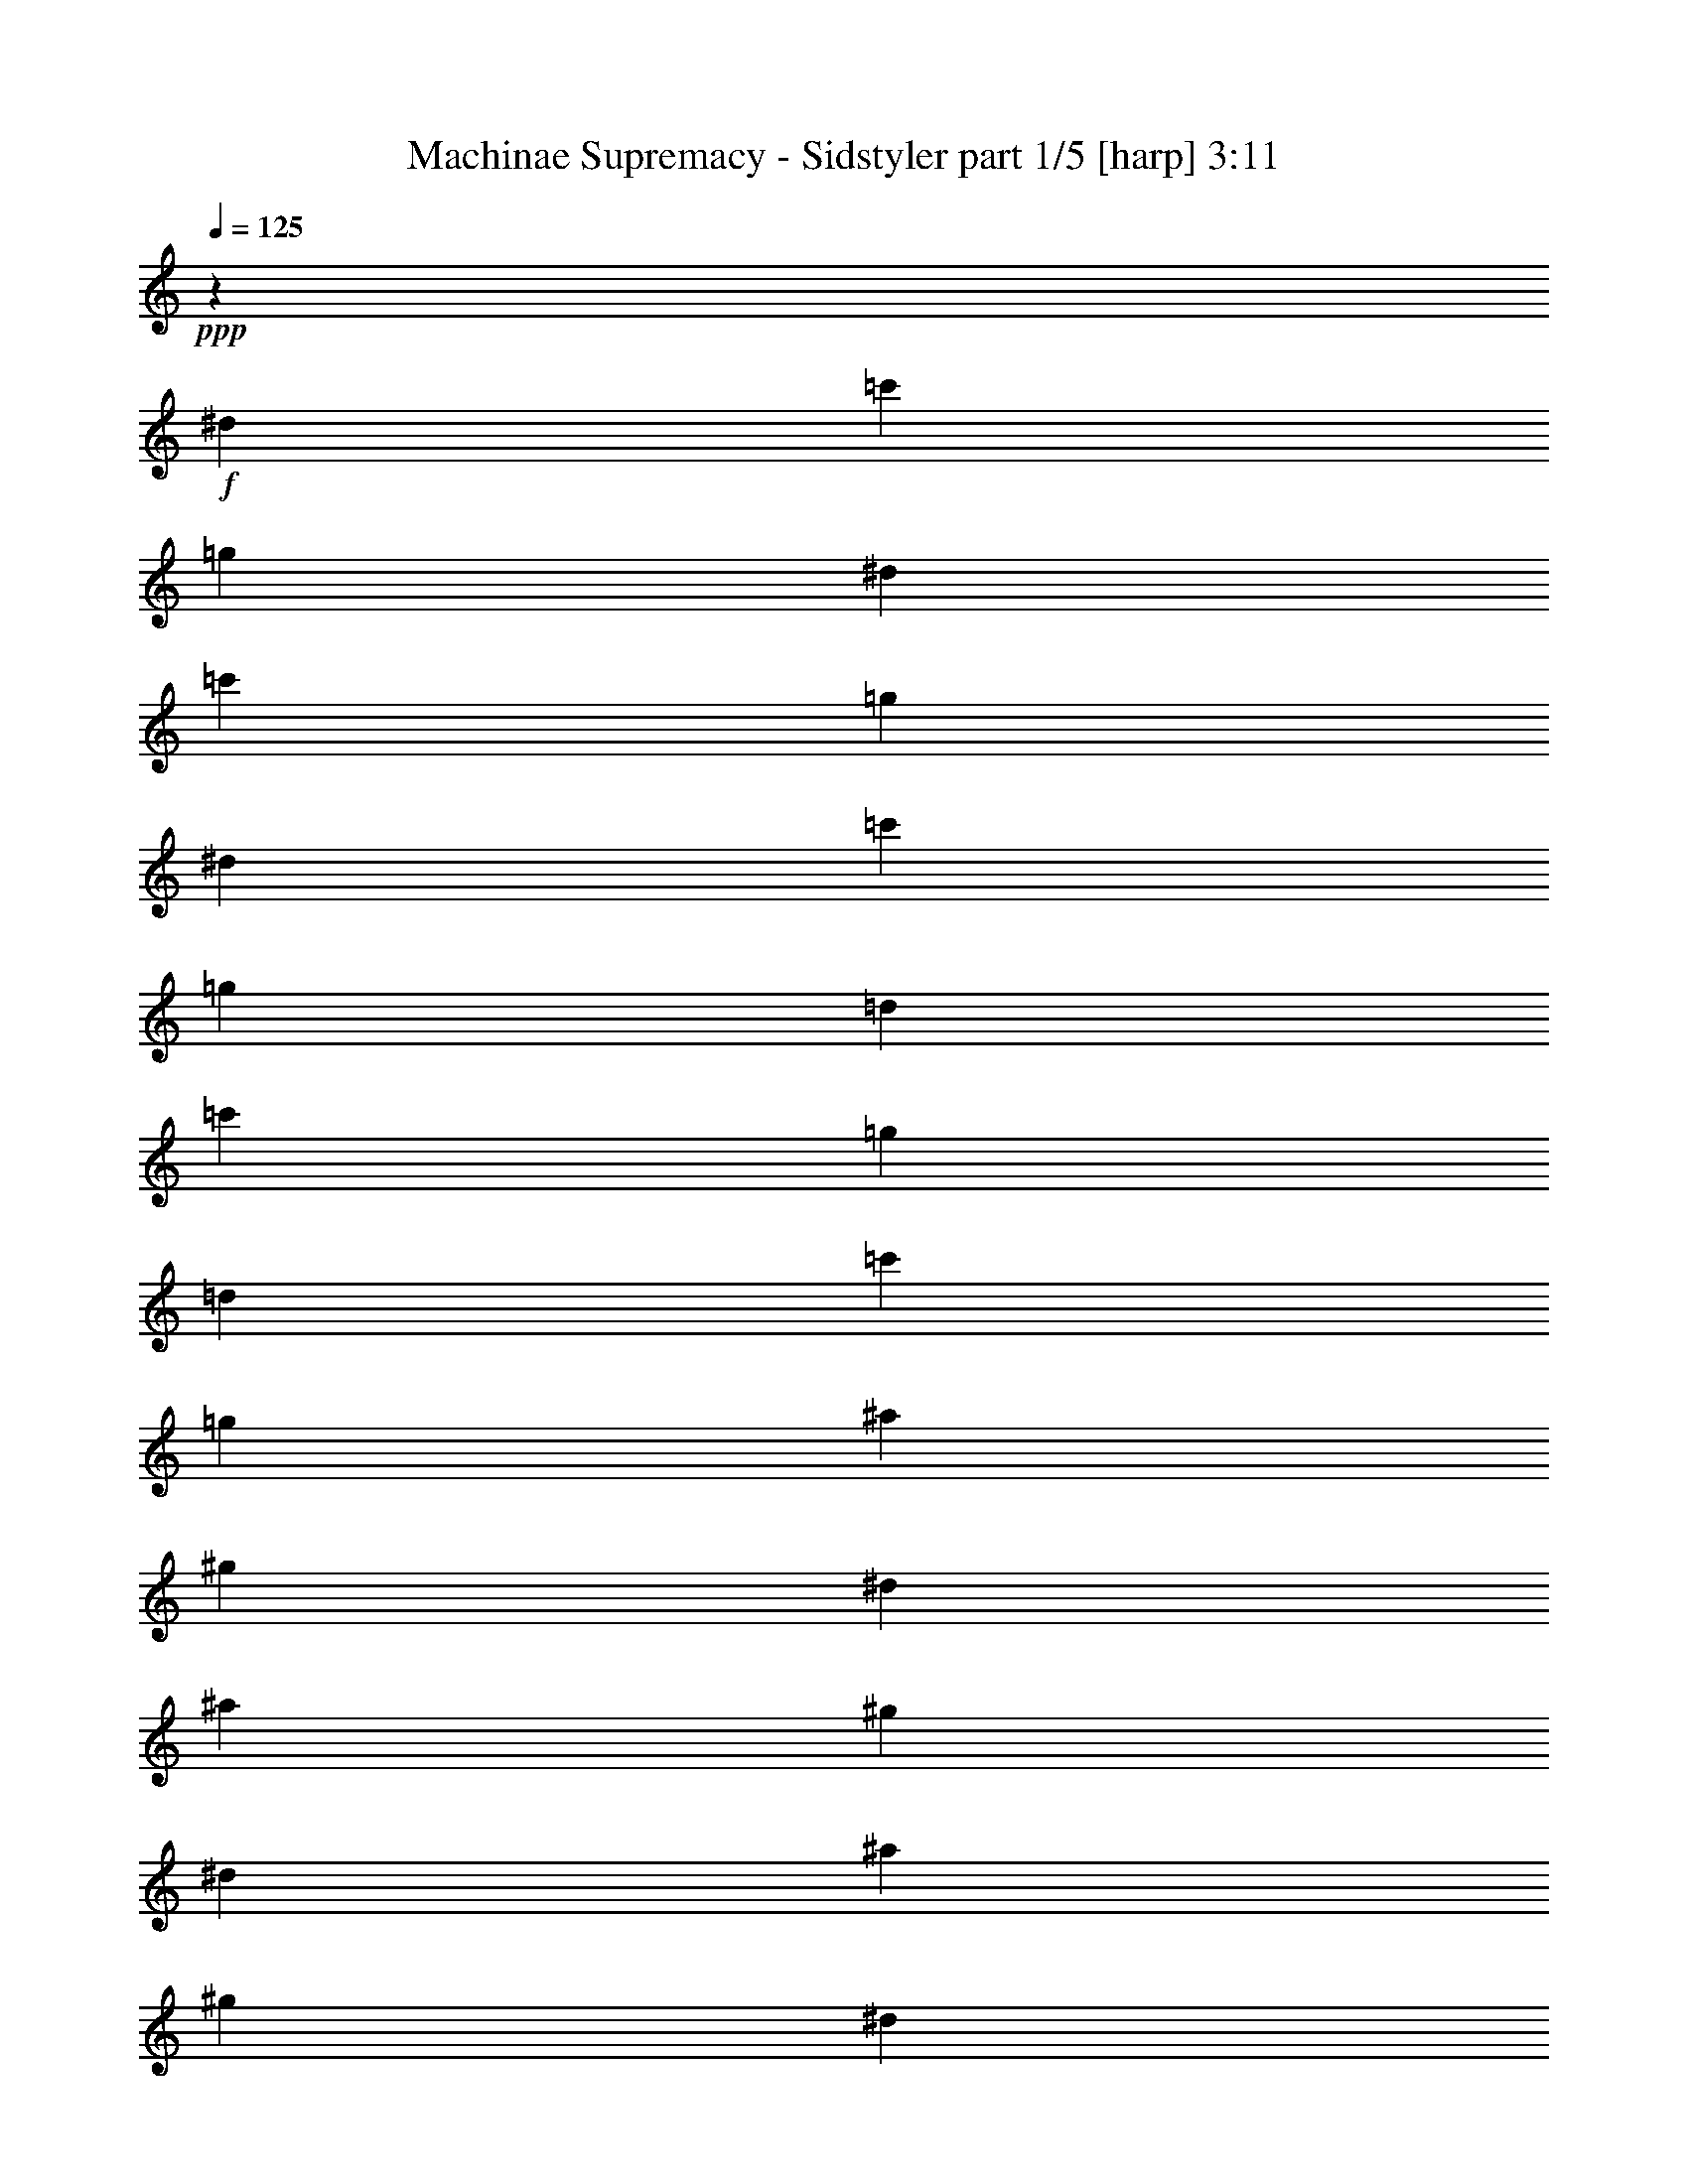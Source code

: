 % Produced with Bruzo's Transcoding Environment

X:1
T:  Machinae Supremacy - Sidstyler part 1/5 [harp] 3:11
Z: Transcribed with BruTE
L: 1/4
Q: 125
K: C
+ppp+
z7551/2872
+f+
[^d3225/10052]
[=c'14157/40208]
[=g3225/10052]
[^d3225/10052]
[=c'3225/10052]
[=g14157/40208]
[^d3225/10052]
[=c'3225/10052]
[=g3225/10052]
[=d14157/40208]
[=c'3225/10052]
[=g3225/10052]
[=d14157/40208]
[=c'3225/10052]
[=g3225/10052]
[^a3225/10052]
[^g14157/40208]
[^d3225/10052]
[^a3225/10052]
[^g3225/10052]
[^d14157/40208]
[^a3225/10052]
[^g3225/10052]
[^d3225/10052]
[=c'14157/40208]
[^a3225/10052]
[=f3225/10052]
[=c'14157/40208]
[^a3225/10052]
[=f3225/10052]
[=c'3225/10052]
[=f14157/40208]
[^d3225/10052]
[=c'3225/10052]
[=g3225/10052]
[^d14157/40208]
[=c'3225/10052]
[=g3225/10052]
[^d3225/10052]
[=c'14157/40208]
[=g3225/10052]
[=d3225/10052]
[=c'3225/10052]
[=g14157/40208]
[=d3225/10052]
[=c'3225/10052]
[=g14157/40208]
[^a3225/10052]
[^g3225/10052]
[^d3225/10052]
[^a14157/40208]
[^g3225/10052]
[^d3225/10052]
[^a3225/10052]
[^g14157/40208]
[^d3225/10052]
[=c'3225/10052]
[^a3225/10052]
[=f14157/40208]
[=c'3225/10052]
[^a3225/10052]
[=f14157/40208]
[=c'3225/10052]
[=f3225/10052]
[=g133149/40208]
z78279/40208
[^d2075/5744]
[=c'13267/40208]
[=g2075/5744]
[^d3631/10052]
[=c'3317/10052]
[=g3631/10052]
[^d3317/10052]
[=c'3631/10052]
[=g3317/10052]
[=d3631/10052]
[=c'3317/10052]
[=g3631/10052]
[=d2075/5744]
[=c'13267/40208]
[=g2075/5744]
[^a13267/40208]
[^g2075/5744]
[^d13267/40208]
[^a2075/5744]
[^g13267/40208]
[^d2075/5744]
[^a3631/10052]
[^g3317/10052]
[^d3631/10052]
[=c'3317/10052]
[^a3631/10052]
[=f3317/10052]
[=c'3631/10052]
[^a3317/10052]
[=f3631/10052]
[=c'2075/5744]
[^a13267/40208]
[^d2075/5744]
[=f13267/40208]
[=g2075/5744]
[^d13267/40208]
[=c'2075/5744]
[=g13267/40208]
[^d2075/5744]
[=c'3631/10052]
[=g3317/10052]
[=d3631/10052]
[=c'3317/10052]
[=g3631/10052]
[=d3317/10052]
[=c'3631/10052]
[=g3317/10052]
[^a3631/10052]
[^g2075/5744]
[^d13267/40208]
[^a2075/5744]
[^g13267/40208]
[^d2075/5744]
[^a13267/40208]
[^g2075/5744]
[^d13267/40208]
[=c'2075/5744]
[^a3631/10052]
[=f3317/10052]
[=c'3631/10052]
[^a3317/10052]
[=f3631/10052]
[=c'3317/10052]
[^a3631/10052]
[^d3317/10052]
[=c'3631/10052]
[=g2075/5744]
[^d13267/40208]
[=c'2075/5744]
[=g13267/40208]
[^d2075/5744]
[=c'13267/40208]
[=g2075/5744]
[=d3631/10052]
[=c'3317/10052]
[=g3631/10052]
[=d3317/10052]
[=c'3631/10052]
[=g3317/10052]
[^a3631/10052]
[^g3317/10052]
[^d3631/10052]
[^a2075/5744]
[^g13267/40208]
[^d2075/5744]
[^a13267/40208]
[^g2075/5744]
[^d13267/40208]
[=c'2075/5744]
[^a13267/40208]
[=f2075/5744]
[=c'3631/10052]
[^a3317/10052]
[=f3631/10052]
[=c'3317/10052]
[^a3631/10052]
[^d3317/10052]
[=c'3631/10052]
[=g3317/10052]
[^d3631/10052]
[=c'2075/5744]
[=g13267/40208]
[^d2075/5744]
[=c'13267/40208]
[=g2075/5744]
[=d13267/40208]
[=c'2075/5744]
[=g13267/40208]
[=d2075/5744]
[=c'3631/10052]
[=g3317/10052]
[^a3631/10052]
[^g3317/10052]
[^d3631/10052]
[^a3317/10052]
[^g3631/10052]
[^d3317/10052]
[^a3631/10052]
[^g2075/5744]
[^d13267/40208]
[=c'2075/5744]
[^a13267/40208]
[=f2075/5744]
[=c'13267/40208]
[^a2075/5744]
[=f13267/40208]
[=c'2075/5744]
[^a3631/10052]
[^d3317/10052]
[=f3631/10052]
[=g3317/10052]
[^d3631/10052]
[=c'3317/10052]
[=g3631/10052]
[^d3317/10052]
[=c'3631/10052]
[=g2075/5744]
[^d13267/40208]
[=c'2075/5744]
[=g13267/40208]
[^d2075/5744]
[=c'13267/40208]
[=G2075/5744]
[^A3631/10052]
[=C5643/40208]
z7625/40208
[=C5027/40208]
z9497/40208
[^D3317/10052^A3317/10052]
[=C5027/40208]
z9497/40208
[=C1339/10052]
z989/5026
[=F3631/10052=c3631/10052]
[=C5213/40208]
z8055/40208
[=C5027/40208]
z9497/40208
[^F2075/5744^c2075/5744]
[=C5625/40208]
z3821/20104
[=C5027/40208]
z4749/20104
[=G13267/40208=d13267/40208]
[=C5027/40208]
z4749/20104
[=C2669/20104]
z7929/40208
[=G1737/2513=d1737/2513]
[=C7009/40208]
z1879/10052
[=C5051/40208]
z9473/40208
[=c3317/10052]
[=C3631/20104]
[=C3631/20104]
[^A3317/10052]
[=c3631/10052]
[=C5321/40208]
z7947/40208
[=C5027/40208]
z9497/40208
[^A3317/10052]
[=c3631/10052]
[=C2517/20104]
z9491/40208
[^D13267/40208^A13267/40208]
[=C5027/40208]
z4749/20104
[=C6005/40208]
[=C3631/20104]
[=C2075/5744=F2075/5744]
[^D13267/40208^A13267/40208]
[=C5027/40208]
z4749/20104
[=C645/5026]
z8107/40208
[=c2075/5744]
[=C3631/20104]
[=C3631/20104]
[^A3317/10052]
[=c3631/10052]
[=C2715/20104]
z3919/20104
[=C5027/40208]
z9497/40208
[^A3317/10052]
[^d3631/10052]
[=C5143/40208]
z8125/40208
[=d3631/10052]
[=C5027/40208]
z4749/20104
[=c13267/40208]
[=C5027/40208]
z4749/20104
[^A13267/40208]
[=C5027/40208]
z4749/20104
[=C1317/10052]
z7999/40208
[=c2075/5744]
[=C3631/20104]
[=C6005/40208]
[^A2075/5744]
[=c3631/10052]
[=C2769/20104]
z3865/20104
[=C5027/40208]
z9497/40208
[^A3317/10052]
[=c3631/10052]
[=C5251/40208]
z8017/40208
[^D3631/10052^A3631/10052]
[=C1277/10052]
z510/2513
[=C3631/20104]
[=C3631/20104]
[=C2075/5744=F2075/5744]
[^D13267/40208^A13267/40208]
[=C5027/40208]
z4749/20104
[=C5377/40208]
z3945/20104
[=c2075/5744]
[=C3631/20104]
[=C6005/40208]
[^A2075/5744]
[=c3631/10052]
[=C5647/40208]
z7621/40208
[=C5027/40208]
z9497/40208
[^A3317/10052]
[^d3631/10052]
[=C335/2513]
z1977/10052
[=d3631/10052]
[=C326/2513]
z2013/10052
[=c3631/10052]
[=C5073/40208]
z2363/10052
[^A13267/40208]
[=C5027/40208]
z4749/20104
[=C5485/40208]
z3891/20104
[=c2075/5744]
[=C3631/20104]
[=C6005/40208]
[^A2075/5744]
[=c13267/40208]
[=C1753/10052]
z7513/40208
[=C5055/40208]
z9469/40208
[^A3317/10052]
[=c3631/10052]
[=C1367/10052]
z975/5026
[^D3631/10052^A3631/10052]
[=C5325/40208]
z7943/40208
[=C3631/20104]
[=C3631/20104]
[=C3317/10052=F3317/10052]
[^D3631/10052^A3631/10052]
[=C2519/20104]
z9487/40208
[=C2797/20104]
z7673/40208
[=c2075/5744]
[=C6005/40208]
[=C3631/20104]
[^A2075/5744]
[=c13267/40208]
[=C5027/40208]
z4749/20104
[=C5163/40208]
z1013/5026
[^A2075/5744]
[^d3631/10052]
[=C5577/40208]
z7691/40208
[=d3631/10052]
[=C5433/40208]
z7835/40208
[^d3631/10052]
[=C2645/20104]
z3989/20104
[=d3631/10052]
[=C2573/20104]
z4061/20104
[=C6959/40208]
z7565/40208
[=c2075/5744]
[=C6005/40208]
[=C3631/20104]
[^A2075/5744]
[=c13267/40208]
[=C5027/40208]
z4749/20104
[=C659/5026]
z7995/40208
[^A2075/5744]
[=c13267/40208]
[=C3471/20104]
z7583/40208
[^D3631/10052^A3631/10052]
[=C2771/20104]
z3863/20104
[=C5027/40208]
z9497/40208
[=C3317/10052=F3317/10052]
[^D3631/10052^A3631/10052]
[=C5255/40208]
z8013/40208
[=C5027/40208]
z9497/40208
[=c3317/10052]
[=C3631/20104]
[=C3631/20104]
[^A2075/5744]
[=c13267/40208]
[=C5027/40208]
z4749/20104
[=C1345/10052]
z7887/40208
[=C5027/40208]
z4749/20104
[^A13267/40208]
[=c2075/5744]
[=G17527/10052=d17527/10052]
[^d3317/10052]
[=c'3631/10052]
[=g3317/10052]
[^d3631/10052]
[=c'2075/5744]
[=g13267/40208]
[^d2075/5744]
[=c'13267/40208]
[=g2075/5744]
[=d13267/40208]
[=c'2075/5744]
[=g13267/40208]
[=d2075/5744]
[=c'3631/10052]
[=g3317/10052]
[^a3631/10052]
[^g3317/10052]
[^d3631/10052]
[^a3317/10052]
[^g3631/10052]
[^d3317/10052]
[^a3631/10052]
[^g2075/5744]
[^d13267/40208]
[=c'2075/5744]
[^a13267/40208]
[=f2075/5744]
[=c'13267/40208]
[^a2075/5744]
[=f13267/40208]
[=c'2075/5744]
[^a3631/10052]
[^d3317/10052]
[=c'3631/10052]
[=g3317/10052]
[^d3631/10052]
[=c'3317/10052]
[=g3631/10052]
[^d3317/10052]
[=c'3631/10052]
[=g2075/5744]
[=d13267/40208]
[=c'2075/5744]
[=g13267/40208]
[=d2075/5744]
[=c'13267/40208]
[=g2075/5744]
[^a13267/40208]
[^g2075/5744]
[^d3631/10052]
[^a3317/10052]
[^g3631/10052]
[^d3317/10052]
[^a3631/10052]
[^g3317/10052]
[^d3631/10052]
[=c'3317/10052]
[^a3631/10052]
[=f2075/5744]
[=c'13267/40208]
[^a2075/5744]
[=f13267/40208]
[=c'2075/5744]
[^a13267/40208]
[^d2075/5744]
[=c'3631/10052]
[=g3317/10052]
[^d3631/10052]
[=c'3317/10052]
[=g3631/10052]
[^d3317/10052]
[=c'3631/10052]
[=g3317/10052]
[=d3631/10052]
[=c'2075/5744]
[=g13267/40208]
[=d2075/5744]
[=c'13267/40208]
[=g2075/5744]
[^a13267/40208]
[^g2075/5744]
[^d13267/40208]
[^a2075/5744]
[^g3631/10052]
[^d3317/10052]
[^a3631/10052]
[^g3317/10052]
[^d3631/10052]
[=c'3317/10052]
[^a3631/10052]
[=f3317/10052]
[=c'3631/10052]
[^a2075/5744]
[=f13267/40208]
[=c'2075/5744]
[^a13267/40208]
[^d2075/5744]
[=c'13267/40208]
[=g2075/5744]
[^d13267/40208]
[=c'2075/5744]
[=g3631/10052]
[^d3317/10052]
[=c'3631/10052]
[=g3317/10052]
[=d3631/10052]
[=c'3317/10052]
[=g3631/10052]
[=d3317/10052]
[=c'3631/10052]
[=g2075/5744]
[^a13267/40208]
[=C5027/40208]
z4749/20104
[=C2711/20104]
z7845/40208
[^D2075/5744^A2075/5744]
[=C5279/40208]
z1997/10052
[=C5027/40208]
z4749/20104
[=F13267/40208=c13267/40208]
[=C6949/40208]
z947/5026
[=C5027/40208]
z9497/40208
[^F3317/10052^c3317/10052]
[=C5027/40208]
z9497/40208
[=C5405/40208]
z7863/40208
[=G3631/10052=d3631/10052]
[=C2631/20104]
z4003/20104
[=C5027/40208]
z9497/40208
[=G6935/10052=d6935/10052]
z20108/2513
z20108/2513
z220663/40208
[=C5027/40208-^A5027/40208^d5027/40208]
[=C12639/20104]
[=C5409/40208]
z7859/40208
[=C5027/40208]
z9497/40208
[=c3317/10052]
[=C3631/20104]
[=C3631/20104]
[^A3317/10052]
[=c3631/10052]
[=C5027/40208]
z4749/20104
[=C2767/20104]
z7733/40208
[^A2075/5744]
[=c13267/40208]
[=C5027/40208]
z4749/20104
[^D13267/40208^A13267/40208]
[=C5027/40208]
z4749/20104
[=C319/2513]
z8163/40208
[=C2075/5744=F2075/5744]
[^D3631/10052^A3631/10052]
[=C5517/40208]
z7751/40208
[=C5027/40208]
z9497/40208
[=c3317/10052]
[=C3631/20104]
[=C3631/20104]
[^A3317/10052]
[=c3631/10052]
[=C5087/40208]
z4719/20104
[=C5643/40208]
z953/5026
[^A2075/5744]
[^d13267/40208]
[=C5027/40208]
z4749/20104
[=d13267/40208]
[=C5027/40208]
z4749/20104
[=c13267/40208]
[=C5027/40208]
z4749/20104
[^A3631/10052]
[=C2813/20104]
z3821/20104
[=C5027/40208]
z9497/40208
[=c3317/10052]
[=C3631/20104]
[=C3631/20104]
[^A3317/10052]
[=c3631/10052]
[=C5195/40208]
z8073/40208
[=C438/2513]
z1879/10052
[^A2075/5744]
[=c13267/40208]
[=C5027/40208]
z4749/20104
[^D13267/40208^A13267/40208]
[=C5027/40208]
z4749/20104
[=C5321/40208]
z3973/20104
[=C2075/5744=F2075/5744]
[^D13267/40208^A13267/40208]
[=C6991/40208]
z3767/20104
[=C2517/20104]
z4745/20104
[=c3317/10052]
[=C3631/20104]
[=C3631/20104]
[^A3317/10052]
[=c3631/10052]
[=C663/5026]
z1991/10052
[=C5027/40208]
z9497/40208
[=C645/5026=G645/5026=c645/5026]
z12949/40208
[=C5027/40208=G5027/40208=c5027/40208]
z14339/40208
[=C5027/40208-=G5027/40208=c5027/40208]
[=C6541/20104]
[=c223593/40208]
[=c5027/40208]
z4749/20104
[=d2769/20104]
z7729/40208
[=d5027/40208]
z4749/20104
[=c2697/20104]
z7873/40208
[=d5027/40208]
z4749/20104
[=C5251/40208]
z501/2513
[=C5027/40208]
z4749/20104
[=C5107/40208]
z510/2513
[=c6921/40208]
z1901/10052
[=d5027/40208]
z9497/40208
[=d5521/40208]
z7747/40208
[=c5027/40208]
z9497/40208
[=d5377/40208]
z7891/40208
[=C5027/40208]
z9497/40208
[=C2617/20104]
z4017/20104
[=C5027/40208]
z9497/40208
[=c2545/20104]
z9435/40208
[=d2823/20104]
z7621/40208
[=d5027/40208]
z4749/20104
[=c5503/40208]
z1941/10052
[=d5027/40208]
z4749/20104
[=C5359/40208]
z1977/10052
[=C5027/40208]
z4749/20104
[=C326/2513]
z8051/40208
[=c5027/40208]
z4749/20104
[=d317/2513]
z2363/10052
[=d5629/40208]
z7639/40208
[=c5027/40208]
z9497/40208
[=d2743/20104]
z3891/20104
[=C5027/40208]
z9497/40208
[=C2671/20104]
z3963/20104
[=C5027/40208]
z9497/40208
[=c5027/40208-=f5027/40208]
[=c7541/40208-]
[=c1885/10052-=g1885/10052]
[=c7541/40208-]
[=c5027/40208-=g5027/40208]
[=c5027/20104-]
[=c5027/40208-=f5027/40208]
[=c1885/10052-]
[=c5027/40208-=g5027/40208]
[=c5027/20104-]
[=F5027/40208=c5027/40208-]
[=c7541/40208-]
[=F5027/40208=c5027/40208-]
[=c5027/20104-]
[=F5027/40208=c5027/40208-]
[=c4057/20104]
[=c5027/40208-=f5027/40208]
[=c5027/20104-]
[=c5027/40208-=g5027/40208]
[=c7541/40208-]
[=c1885/10052-=g1885/10052]
[=c7541/40208-]
[=c5027/40208-=f5027/40208]
[=c5027/20104-]
[=c5027/40208-=g5027/40208]
[=c1885/10052-]
[=F5027/40208=c5027/40208-]
[=c5027/20104-]
[=F5027/40208=c5027/40208-]
[=c7541/40208-]
[=F5027/40208=c5027/40208-]
[=c9371/40208]
[=c5027/40208-=f5027/40208]
[=c7541/40208-]
[=c5027/40208-=g5027/40208]
[=c5027/20104-]
[=c5027/40208-=g5027/40208]
[=c1885/10052-]
[=c7541/40208-=f7541/40208]
[=c1885/10052-]
[=c5027/40208-=g5027/40208]
[=c5027/20104-]
[=F5027/40208=c5027/40208-]
[=c7541/40208-]
[=F5027/40208=c5027/40208-]
[=c5027/20104-]
[=F5027/40208=c5027/40208-]
[=c4057/20104]
[=c5027/40208-=f5027/40208]
[=c5027/20104-]
[=c5027/40208-=g5027/40208]
[=c1921/10052]
[^d5027/40208-=g5027/40208]
[^d4749/20104]
[^d5027/40208-=f5027/40208]
[^d515/2513]
[^d7541/40208-=g7541/40208]
[^d873/5026]
[=F5027/40208=d5027/40208-]
[=d9497/40208]
[=F5027/40208=c'5027/40208-]
[=c'8241/40208]
[=F5027/40208^a5027/40208-]
[^a9497/40208]
[=c5027/40208=g5027/40208-]
[=g7541/40208-]
[=d5027/40208=g5027/40208-]
[=g5027/20104-]
[=d5027/40208=g5027/40208-]
[=g1885/10052-]
[=c5027/40208=g5027/40208-]
[=g5027/20104-]
[=d5027/40208=g5027/40208-]
[=g7541/40208-]
[=C1885/10052=g1885/10052-]
[=g7541/40208-]
[=C5027/40208=g5027/40208-]
[=g5027/20104-]
[=C5027/40208=g5027/40208-]
[=g1885/10052-]
[=c5027/40208=g5027/40208-]
[=g5027/20104-]
[=d5027/40208=g5027/40208-]
[=g7541/40208-]
[=d5027/40208=g5027/40208-]
[=g5027/20104-]
[=c5027/40208=g5027/40208-]
[=g8401/40208]
[=d15081/40208-]
[=C5027/40208=d5027/40208-]
[=d7541/40208-]
[=C1885/10052=d1885/10052-]
[=d7541/40208-]
[=C5027/40208=d5027/40208-]
[=d2271/10052]
[=c5027/40208=c'5027/40208-]
[=c'7541/40208-]
[=d5027/40208=c'5027/40208-]
[=c'5027/20104-]
[=d5027/40208=c'5027/40208-]
[=c'1885/10052-]
[=c5027/40208=c'5027/40208-]
[=c'5027/20104-]
[=d5027/40208=c'5027/40208-]
[=c'7541/40208-]
[=C5027/40208=c'5027/40208-]
[=c'5027/20104-]
[=C5027/40208=c'5027/40208-]
[=c'5027/20104-]
[=C5027/40208=c'5027/40208-]
[=c'1885/10052-]
[=c5027/40208=c'5027/40208-]
[=c'5027/20104-]
[=d5027/40208=c'5027/40208-]
[=c'4129/20104]
[=d5027/40208^d5027/40208-]
[^d4749/20104]
[=c5027/40208^d5027/40208-]
[^d515/2513]
[=d5027/40208^d5027/40208-]
[^d4749/20104]
[=C5027/40208=d5027/40208-]
[=d515/2513]
[=C5027/40208=c'5027/40208-]
[=c'4749/20104]
[=C5027/40208^a5027/40208-]
[^a9497/40208]
[=f5027/40208^a5027/40208-]
[^a7541/40208-]
[=g5027/40208^a5027/40208-]
[^a5027/20104-]
[=g5027/40208^a5027/40208-]
[^a1885/10052-]
[=f5027/40208^a5027/40208-]
[^a5027/20104-]
[=g5027/40208^a5027/40208-]
[^a7541/40208-]
[=F5027/40208^a5027/40208-]
[^a5027/20104-]
[=F5027/40208^a5027/40208-]
[^a1885/10052-]
[=F7541/40208^a7541/40208-]
[^a1885/10052-]
[=f5027/40208^a5027/40208-]
[^a5027/20104-]
[=g5027/40208^a5027/40208-]
[^a7541/40208-]
[=g5027/40208^a5027/40208-]
[^a5027/20104-]
[=f5027/40208^a5027/40208-]
[^a8401/40208]
[=g15081/40208-]
[=F5027/40208=g5027/40208-]
[=g1921/10052]
[=F5027/40208=f5027/40208-]
[=f5027/20104-]
[=F5027/40208=f5027/40208-]
[=f1921/10052]
[=f15081/40208-]
[=f5027/40208-=g5027/40208]
[=f5027/20104-]
[=f5027/40208-=g5027/40208]
[=f7541/40208]
[=f15081/40208-]
[=f5027/40208-=g5027/40208]
[=f1885/10052-]
[=F5027/40208=f5027/40208-]
[=f5027/20104-]
[=F5027/40208=f5027/40208-]
[=f7541/40208-]
[=F5027/40208=f5027/40208-]
[=f5027/20104]
[=f12567/40208-]
[=f7541/40208-=g7541/40208]
[=f7001/40208]
[^d5027/40208-=g5027/40208]
[^d4749/20104]
[^d5027/40208-=f5027/40208]
[^d515/2513]
[^d5027/40208-=g5027/40208]
[^d4749/20104]
[=F5027/40208=d5027/40208-]
[=d515/2513]
[=F5027/40208=c'5027/40208-]
[=c'4749/20104]
[=F5027/40208^a5027/40208-]
[^a515/2513]
[=c5027/40208=g5027/40208-]
[=g5027/20104-]
[=d5027/40208=g5027/40208-]
[=g7541/40208-]
[=d1885/10052=g1885/10052-]
[=g7541/40208-]
[=c5027/40208=g5027/40208-]
[=g5027/20104-]
[=d5027/40208=g5027/40208-]
[=g1885/10052-]
[=C5027/40208=g5027/40208-]
[=g5027/20104-]
[=C5027/40208=g5027/40208-]
[=g7541/40208-]
[=C5027/40208=g5027/40208-]
[=g5027/20104-]
[=c5027/40208=g5027/40208-]
[=g1885/10052-]
[=d5027/40208=g5027/40208-]
[=g9515/40208]
[=d5027/40208^d5027/40208-]
[^d8241/40208]
[=c1885/10052^d1885/10052-]
[^d873/5026]
[=d5027/40208^d5027/40208-]
[^d4749/20104]
[=C5027/40208=d5027/40208-]
[=d515/2513]
[=C5027/40208=c'5027/40208-]
[=c'4749/20104]
[=C5027/40208^a5027/40208-]
[^a515/2513]
[=c5027/40208=g5027/40208-]
[=g5027/20104-]
[=d5027/40208=g5027/40208-]
[=g7541/40208-]
[=d5027/40208=g5027/40208-]
[=g5027/20104-]
[=c5027/40208=g5027/40208-]
[=g1885/10052-]
[=d7541/40208=g7541/40208-]
[=g1885/10052-]
[=C5027/40208=g5027/40208-]
[=g5027/20104-]
[=C5027/40208=g5027/40208-]
[=g7541/40208-]
[=C5027/40208=g5027/40208-]
[=g5027/20104-]
[=c5027/40208=g5027/40208-]
[=g1885/10052-]
[=d5027/40208=g5027/40208-]
[=g5027/20104-]
[=d5027/40208=g5027/40208-]
[=g7541/40208-]
[=c5027/40208=g5027/40208-]
[=g4829/20104]
[=d5027/40208=g5027/40208-]
[=g5027/20104-]
[=C5027/40208=g5027/40208-]
[=g1921/10052]
[=C5027/40208=f5027/40208-]
[=f4749/20104]
[=C5027/40208^d5027/40208-]
[^d515/2513]
[=f15081/40208-]
[=f5027/40208-=g5027/40208]
[=f7541/40208-]
[=f5027/40208-=g5027/40208]
[=f5027/20104]
[=f12567/40208-]
[=f5027/40208-=g5027/40208]
[=f5027/20104-]
[=F5027/40208=f5027/40208-]
[=f5027/20104-]
[=F5027/40208=f5027/40208-]
[=f7541/40208-]
[=F5027/40208=f5027/40208-]
[=f9371/40208]
[=f1571/5026-]
[=f5027/40208-=g5027/40208]
[=f5027/20104-]
[=f5027/40208-=g5027/40208]
[=f1885/10052]
[=f1921/5026]
[=f5027/40208-=g5027/40208]
+p+
[=f7541/40208-]
+f+
[=F5027/40208=f5027/40208-]
+p+
[=f5027/20104-]
+f+
[=F5027/40208=f5027/40208-]
+p+
[=f5027/20104-]
+f+
[=F5027/40208=f5027/40208-]
+p+
[=f7827/40208]
+f+
[=f15081/40208-]
[=f5027/40208-=g5027/40208]
[=f7541/40208-]
[=f5027/40208-=g5027/40208]
[=f5027/20104]
[=f12567/40208-]
[=f5027/40208-=g5027/40208]
[=f5027/20104-]
[=F5027/40208=f5027/40208-]
[=f7541/40208-]
[=F1885/10052=f1885/10052-]
[=f7541/40208-]
[=F5027/40208=f5027/40208-]
[=f5027/20104]
[=f12567/40208-]
[=f5027/40208-=g5027/40208]
[=f5027/20104-]
[=f5027/40208-=g5027/40208]
[=f7541/40208]
[=f14685/40208]
[=g2657/20104]
z3977/20104
[=F5027/40208^d5027/40208-]
[^d9497/40208]
[=F5027/40208=d5027/40208-]
[=d8241/40208]
[=F1885/10052^d1885/10052-]
[^d873/5026]
[=c'2075/5744]
[^d13267/40208]
[=d2075/5744]
[^d13267/40208]
[=c'2075/5744]
[^d13267/40208]
[=d2075/5744]
[^d13267/40208]
[=c'2075/5744]
[^d3631/10052]
[=d3317/10052]
[^d3631/10052]
[=c'3317/10052]
[^d3631/10052]
[=d3317/10052]
[=c'3631/10052]
[^a1737/2513]
[^a2075/5744]
[=f13267/40208]
[=c'2075/5744]
[=f13267/40208]
[^a2075/5744]
[=c'13267/40208]
[=d42317/40208]
[=c'1737/2513]
[^d3631/10052]
[=d3317/10052]
[^d3631/10052]
[=c'3317/10052]
[^d3631/10052]
[=d3317/10052]
[^d3631/10052]
[=c'2075/5744]
[^d13267/40208]
[=d2075/5744]
[^d13267/40208]
[=c'2075/5744]
[^d13267/40208]
[=d2075/5744]
[^d3631/10052]
[=c'3317/10052]
[^d3631/10052]
[=f3317/10052]
[=f3631/10052]
[=g3474/2513]
[=a1737/2513]
[=a2075/5744]
[=g6005/40208]
[=f3631/20104]
[=e3631/20104]
[=d7263/40208]
[=c'3631/20104]
[^a6005/40208]
[^g3631/20104]
[=g7263/40208]
[=f3631/20104]
[^d6005/40208]
[=c'57275/40208]
z6417/20104
[=c'3631/10052]
[=c'3317/10052]
[=d3631/10052]
[=d3317/10052]
[=c'3631/10052]
[^a2075/5744]
[=c'13267/40208]
[^a2075/5744]
[=g13267/40208]
[=a2075/5744]
[^a13267/40208]
[=a2075/5744]
[=g13267/40208]
[^f2075/5744]
[=f3631/10052]
[^d3317/10052]
[=f3631/10052]
[^f3317/10052]
[=f3631/10052]
[^d3317/10052]
[=g3631/10052]
[^f3317/10052]
[=f3631/10052]
[=F6948/2513]
[=c9683/40208]
[^c9683/40208]
[=d9683/40208]
[=f4213/20104]
[^f9683/40208]
[=g9683/40208]
[^a4213/20104]
[=b9683/40208]
[=c'9683/40208]
[=d9683/40208]
[^d4213/20104]
[=e9683/40208]
[=d9683/40208]
[=e4213/20104]
[=f9683/40208]
[=g2075/5744]
[^a13267/40208]
[^a3631/20104]
+mf+
[=a7263/40208]
[=g13267/40208]
+f+
[=g2075/5744]
[^a13267/40208]
[=e9683/40208]
[^d9683/40208]
[=d9683/40208]
[=c'4213/20104]
[=b9683/40208]
[^a9683/40208]
[=g4213/20104]
[^f9683/40208]
[=f9683/40208]
[=d4213/20104]
[^c9683/40208]
[=c9683/40208]
[=C6948/2513]
[^d14157/40208]
[=c'3225/10052]
[=g3225/10052]
[^d3225/10052]
[=c'14157/40208]
[=g3225/10052]
[^d3225/10052]
[=c'3225/10052]
[=g2075/5744]
[=d3631/10052]
[=c'3317/10052]
[=g3631/10052]
[=d3317/10052]
[=c'3631/10052]
[=g3317/10052]
[^a3631/10052]
[^g3317/10052]
[^d3631/10052]
[^a2075/5744]
[^g13267/40208]
[^d2075/5744]
[^a13267/40208]
[^g2075/5744]
[^d13267/40208]
[=c'2075/5744]
[^a13267/40208]
[=f2075/5744]
[=c'3631/10052]
[^a3317/10052]
[=f3631/10052]
[=c'3317/10052]
[=f3631/10052]
[^d3317/10052]
[=c'3631/10052]
[=g3317/10052]
[^d3631/10052]
[=c'2075/5744]
[=g13267/40208]
[^d2075/5744]
[=c'13267/40208]
[=g2075/5744]
[=d13267/40208]
[=c'2075/5744]
[=g13267/40208]
[=d2075/5744]
[=c'3631/10052]
[=g3317/10052]
[^a3631/10052]
[^g3317/10052]
[^d3631/10052]
[^a3317/10052]
[^g3631/10052]
[^d3317/10052]
[^a3631/10052]
[^g2075/5744]
[^d13267/40208]
[=c'2075/5744]
[^a13267/40208]
[=f2075/5744]
[=c'13267/40208]
[^a2075/5744]
[=f3631/10052]
[=c'3317/10052]
[^a3631/10052]
[^d3317/10052]
[=c'3631/10052]
[=g3317/10052]
[^d3631/10052]
[=c'3317/10052]
[=g3631/10052]
[^d2075/5744]
[=c'13267/40208]
[=g2075/5744]
[=d13267/40208]
[=c'2075/5744]
[=g13267/40208]
[=d2075/5744]
[=c'13267/40208]
[=g2075/5744]
[^a3631/10052]
[^g3317/10052]
[^d3631/10052]
[^a3317/10052]
[^g3631/10052]
[^d3317/10052]
[^a3631/10052]
[^g3317/10052]
[^d3631/10052]
[=c'2075/5744]
[^a13267/40208]
[=f2075/5744]
[=c'13267/40208]
[^a2075/5744]
[=f13267/40208]
[=c'2075/5744]
[^a13267/40208]
[^d2075/5744]
[=c'3631/10052]
[=g3317/10052]
[^d3631/10052]
[=c'3317/10052]
[=g3631/10052]
[^d3317/10052]
[=c'3631/10052]
[=g3317/10052]
[=d3631/10052]
[=c'2075/5744]
[=g13267/40208]
[=d2075/5744]
[=c'13267/40208]
[=g2075/5744]
[^a13267/40208]
[^g2075/5744]
[^d13267/40208]
[^a2075/5744]
[^g3631/10052]
[^d3317/10052]
[^a3631/10052]
[^g3317/10052]
[^d3631/10052]
[=c'3317/10052]
[^a3631/10052]
[=f3317/10052]
[=c'3631/10052]
[^a2075/5744]
[=f13267/40208]
[=c'2075/5744]
[^a13267/40208]
[^d2075/5744]
[=c'13267/40208]
[=g2075/5744]
[^d3631/10052]
[=c'3317/10052]
[=g3631/10052]
[^d3317/10052]
[=c'3631/10052]
[=g3317/10052]
[=d3631/10052]
[=c'3317/10052]
[=g3631/10052]
[=d2075/5744]
[=c'13267/40208]
[=g2075/5744]
[^a13267/40208]
[^g2075/5744]
[^d13267/40208]
[^a2075/5744]
[^g13267/40208]
[^d2075/5744]
[^a3631/10052]
[^g3317/10052]
[^d3631/10052]
[=c'3317/10052]
[^a3631/10052]
[=f3317/10052]
[=c'3631/10052]
[^a3317/10052]
[=f3631/10052]
[=c'2075/5744]
[^a13267/40208]
[=C5027/40208]
z4749/20104
[=C2725/20104]
z7817/40208
[^D2075/5744^d2075/5744]
[=C5307/40208]
z995/5026
[=C5027/40208]
z4749/20104
[=F13267/40208=f13267/40208]
[=C6977/40208]
z1887/10052
[=C5027/40208]
z9497/40208
[^F3317/10052^f3317/10052]
[=C5027/40208]
z9497/40208
[=C5433/40208]
z7835/40208
[=G3631/10052=g3631/10052]
[=C2645/20104]
z3989/20104
[=C5027/40208]
z9497/40208
[=G8685/2513=g8685/2513]
[=C112509/40208=G112509/40208=c112509/40208]
z125675/20104

X:2
T:  Machinae Supremacy - Sidstyler part 2/5 [lute] 3:11
Z: Transcribed with BruTE
L: 1/4
Q: 125
K: C
+ppp+
z7551/2872
+f+
[^d3225/10052]
[=c'14157/40208]
[=g3225/10052]
[^d3225/10052]
[=c'3225/10052]
[=g14157/40208]
[^d3225/10052]
[=c'3225/10052]
[=g3225/10052]
[=d14157/40208]
[=c'3225/10052]
[=g3225/10052]
[=d14157/40208]
[=c'3225/10052]
[=g3225/10052]
[^a3225/10052]
[^g14157/40208]
[^d3225/10052]
[^a3225/10052]
[^g3225/10052]
[^d14157/40208]
[^a3225/10052]
[^g3225/10052]
[^d3225/10052]
[=c'14157/40208]
[^a3225/10052]
[=f3225/10052]
[=c'14157/40208]
[^a3225/10052]
[=f3225/10052]
[=c'3225/10052]
[=f14157/40208]
[^d3225/10052]
[=c'3225/10052]
[=g3225/10052]
[^d14157/40208]
[=c'3225/10052]
[=g3225/10052]
[^d3225/10052]
[=c'14157/40208]
[=g3225/10052]
[=d3225/10052]
[=c'3225/10052]
[=g14157/40208]
[=d3225/10052]
[=c'3225/10052]
[=g14157/40208]
[^a3225/10052]
[^g3225/10052]
[^d3225/10052]
[^a14157/40208]
[^g3225/10052]
[^d3225/10052]
[^a3225/10052]
[^g14157/40208]
[^d3225/10052]
[=c'3225/10052]
[^a3225/10052]
[=f14157/40208]
[=c'3225/10052]
[^a3225/10052]
[=f14157/40208]
[=c'3225/10052]
[=f3225/10052]
[=g133149/40208]
z78279/40208
[^d2075/5744]
[=c13267/40208]
[=G2075/5744]
[^d3631/10052]
[=c3317/10052]
[=G3631/10052]
[^d3317/10052]
[=c3631/10052]
[=G3317/10052]
[=d3631/10052]
[=c3317/10052]
[=G3631/10052]
[=d2075/5744]
[=c13267/40208]
[=G2075/5744]
[^A13267/40208]
[^G2075/5744]
[^D13267/40208]
[^A2075/5744]
[^G13267/40208]
[^D2075/5744]
[^A3631/10052]
[^G3317/10052]
[^D3631/10052]
[=c3317/10052]
[^A3631/10052]
[=F3317/10052]
[=c3631/10052]
[^A3317/10052]
[=F3631/10052]
[=c2075/5744]
[^A13267/40208]
[^d2075/5744]
[=f13267/40208]
[=g2075/5744]
[^d13267/40208]
[=c2075/5744]
[=G13267/40208]
[^d2075/5744]
[=c3631/10052]
[=G3317/10052]
[=d3631/10052]
[=c3317/10052]
[=G3631/10052]
[=d3317/10052]
[=c3631/10052]
[=G3317/10052]
[^A3631/10052]
[^G2075/5744]
[^D13267/40208]
[^A2075/5744]
[^G13267/40208]
[^D2075/5744]
[^A13267/40208]
[^G2075/5744]
[^D13267/40208]
[=c2075/5744]
[^A3631/10052]
[=F3317/10052]
[=c3631/10052]
[^A3317/10052]
[=F3631/10052]
[=c3317/10052]
[^A3631/10052]
[^d3317/10052]
[=c3631/10052]
[=G2075/5744]
[^d13267/40208]
[=c2075/5744]
[=G13267/40208]
[^d2075/5744]
[=c13267/40208]
[=G2075/5744]
[=d3631/10052]
[=c3317/10052]
[=G3631/10052]
[=d3317/10052]
[=c3631/10052]
[=G3317/10052]
[^A3631/10052]
[^G3317/10052]
[^D3631/10052]
[^A2075/5744]
[^G13267/40208]
[^D2075/5744]
[^A13267/40208]
[^G2075/5744]
[^D13267/40208]
[=c2075/5744]
[^A13267/40208]
[=F2075/5744]
[=c3631/10052]
[^A3317/10052]
[=F3631/10052]
[=c3317/10052]
[^A3631/10052]
[^d3317/10052]
[=c3631/10052]
[=G3317/10052]
[^d3631/10052]
[=c2075/5744]
[=G13267/40208]
[^d2075/5744]
[=c13267/40208]
[=G2075/5744]
[=d13267/40208]
[=c2075/5744]
[=G13267/40208]
[=d2075/5744]
[=c3631/10052]
[=G3317/10052]
[^A3631/10052]
[^G3317/10052]
[^D3631/10052]
[^A3317/10052]
[^G3631/10052]
[^D3317/10052]
[^A3631/10052]
[^G2075/5744]
[^D13267/40208]
[=c2075/5744]
[^A13267/40208]
[=F2075/5744]
[=c13267/40208]
[^A2075/5744]
[=F13267/40208]
[=c2075/5744]
[^A3631/10052]
[^d3317/10052]
[=f3631/10052]
[=g3317/10052]
[^d3631/10052]
[=c3317/10052]
[=G3631/10052]
[^d3317/10052]
[=c3631/10052]
[=G2075/5744]
[^d13267/40208]
[=c2075/5744]
[=G13267/40208]
[^d2075/5744]
[=c6385/20104]
z1073/2872
[^A,3631/10052]
[=C,5643/40208]
z7625/40208
[=C,5027/40208]
z9497/40208
[^D,3317/10052^A,3317/10052]
[=C,5027/40208]
z9497/40208
[=C,1339/10052]
z989/5026
[=F,3631/10052=C3631/10052]
[=C,5213/40208]
z8055/40208
[=C,5027/40208]
z9497/40208
[^F,2075/5744^C2075/5744]
[=C,5625/40208]
z3821/20104
[=C,5027/40208]
z4749/20104
[=G,13267/40208=D13267/40208]
[=C,5027/40208]
z4749/20104
[=C,2669/20104]
z7929/40208
[=G,1737/2513=D1737/2513]
[=C,7009/40208]
z1879/10052
[=C,5051/40208]
z9473/40208
[=C3317/10052]
[=C,3631/20104]
[=C,3631/20104]
[^A,3317/10052]
[=C3631/10052]
[=C,5321/40208]
z7947/40208
[=C,5027/40208]
z9497/40208
[^A,3317/10052]
[=C3631/10052]
[=C,2517/20104]
z9491/40208
[^D,13267/40208^A,13267/40208]
[=C,5027/40208]
z4749/20104
[=C,6005/40208]
[=C,3631/20104]
[=F,2075/5744]
[^D,13267/40208^A,13267/40208]
[=C,5027/40208]
z4749/20104
[=C,645/5026]
z8107/40208
[=C2075/5744]
[=C,3631/20104]
[=C,3631/20104]
[^A,3317/10052]
[=C3631/10052]
[=C,2715/20104]
z3919/20104
[=C,5027/40208]
z9497/40208
[^A,3317/10052]
[^D3631/10052]
[=C,5143/40208]
z8125/40208
[=D3631/10052]
[=C,5027/40208]
z4749/20104
[=C13267/40208]
[=C,5027/40208]
z4749/20104
[^A,13267/40208]
[=C,5027/40208]
z4749/20104
[=C,1317/10052]
z7999/40208
[=C2075/5744]
[=C,3631/20104]
[=C,6005/40208]
[^A,2075/5744]
[=C3631/10052]
[=C,2769/20104]
z3865/20104
[=C,5027/40208]
z9497/40208
[^A,3317/10052]
[=C3631/10052]
[=C,5251/40208]
z8017/40208
[^D,3631/10052^A,3631/10052]
[=C,1277/10052]
z510/2513
[=C,3631/20104]
[=C,3631/20104]
[=F,2075/5744]
[^D,13267/40208^A,13267/40208]
[=C,5027/40208]
z4749/20104
[=C,5377/40208]
z3945/20104
[=C2075/5744]
[=C,3631/20104]
[=C,6005/40208]
[^A,2075/5744]
[=C3631/10052]
[=C,5647/40208]
z7621/40208
[=C,5027/40208]
z9497/40208
[^A,3317/10052]
[^D3631/10052]
[=C,335/2513]
z1977/10052
[=D3631/10052]
[=C,326/2513]
z2013/10052
[=C3631/10052]
[=C,5073/40208]
z2363/10052
[^A,13267/40208]
[=C,5027/40208]
z4749/20104
[=C,5485/40208]
z3891/20104
[=C2075/5744]
[=C,3631/20104]
[=C,6005/40208]
[^A,2075/5744]
[=C13267/40208]
[=C,1753/10052]
z7513/40208
[=C,5055/40208]
z9469/40208
[^A,3317/10052]
[=C3631/10052]
[=C,1367/10052]
z975/5026
[^D,3631/10052^A,3631/10052]
[=C,5325/40208]
z7943/40208
[=C,3631/20104]
[=C,3631/20104]
[=F,3317/10052]
[^D,3631/10052^A,3631/10052]
[=C,2519/20104]
z9487/40208
[=C,2797/20104]
z7673/40208
[=C2075/5744]
[=C,6005/40208]
[=C,3631/20104]
[^A,2075/5744]
[=C13267/40208]
[=C,5027/40208]
z4749/20104
[=C,5163/40208]
z1013/5026
[^A,2075/5744]
[^D3631/10052]
[=C,5577/40208]
z7691/40208
[=D3631/10052]
[=C,5433/40208]
z7835/40208
[^D3631/10052]
[=C,2645/20104]
z3989/20104
[=D3631/10052]
[=C,2573/20104]
z4061/20104
[=C,6959/40208]
z7565/40208
[=C2075/5744]
[=C,6005/40208]
[=C,3631/20104]
[^A,2075/5744]
[=C13267/40208]
[=C,5027/40208]
z4749/20104
[=C,659/5026]
z7995/40208
[^A,2075/5744]
[=C13267/40208]
[=C,3471/20104]
z7583/40208
[^D,3631/10052^A,3631/10052]
[=C,2771/20104]
z3863/20104
[=C,5027/40208]
z9497/40208
[=F,3317/10052]
[^D,3631/10052^A,3631/10052]
[=C,5255/40208]
z8013/40208
[=C,5027/40208]
z9497/40208
[=C3317/10052]
[=C,3631/20104]
[=C,3631/20104]
[^A,2075/5744]
[=C13267/40208]
[=C,5027/40208]
z4749/20104
[=C,1345/10052]
z7887/40208
[=C,5027/40208]
z4749/20104
[^A,13267/40208]
[=C2075/5744]
[=G,17527/10052=D17527/10052]
[^d3317/10052]
[=c3631/10052]
[=G3317/10052]
[^d3631/10052]
[=c2075/5744]
[=G13267/40208]
[^d2075/5744]
[=c13267/40208]
[=G2075/5744]
[=d13267/40208]
[=c2075/5744]
[=G13267/40208]
[=d2075/5744]
[=c3631/10052]
[=G3317/10052]
[^A3631/10052]
[^G3317/10052]
[^D3631/10052]
[^A3317/10052]
[^G3631/10052]
[^D3317/10052]
[^A3631/10052]
[^G2075/5744]
[^D13267/40208]
[=c2075/5744]
[^A13267/40208]
[=F2075/5744]
[=c13267/40208]
[^A2075/5744]
[=F13267/40208]
[=c2075/5744]
[^A3631/10052]
[^d3317/10052]
[=c3631/10052]
[=G3317/10052]
[^d3631/10052]
[=c3317/10052]
[=G3631/10052]
[^d3317/10052]
[=c3631/10052]
[=G2075/5744]
[=d13267/40208]
[=c2075/5744]
[=G13267/40208]
[=d2075/5744]
[=c13267/40208]
[=G2075/5744]
[^A13267/40208]
[^G2075/5744]
[^D3631/10052]
[^A3317/10052]
[^G3631/10052]
[^D3317/10052]
[^A3631/10052]
[^G3317/10052]
[^D3631/10052]
[=c3317/10052]
[^A3631/10052]
[=F2075/5744]
[=c13267/40208]
[^A2075/5744]
[=F13267/40208]
[=c2075/5744]
[^A13267/40208]
[^d2075/5744]
[=c3631/10052]
[=G3317/10052]
[^d3631/10052]
[=c3317/10052]
[=G3631/10052]
[^d3317/10052]
[=c3631/10052]
[=G3317/10052]
[=d3631/10052]
[=c2075/5744]
[=G13267/40208]
[=d2075/5744]
[=c13267/40208]
[=G2075/5744]
[^A13267/40208]
[^G2075/5744]
[^D13267/40208]
[^A2075/5744]
[^G3631/10052]
[^D3317/10052]
[^A3631/10052]
[^G3317/10052]
[^D3631/10052]
[=c3317/10052]
[^A3631/10052]
[=F3317/10052]
[=c3631/10052]
[^A2075/5744]
[=F13267/40208]
[=c2075/5744]
[^A13267/40208]
[^d2075/5744]
[=c13267/40208]
[=G2075/5744]
[^d13267/40208]
[=c2075/5744]
[=G3631/10052]
[^d3317/10052]
[=c3631/10052]
[=G3317/10052]
[=d3631/10052]
[=c3317/10052]
[=G3631/10052]
[=d3317/10052]
[=c3631/10052]
[=G2075/5744]
[^A13267/40208]
[=C,5027/40208]
z4749/20104
[=C,2711/20104]
z7845/40208
[^D,2075/5744^A,2075/5744]
[=C,5279/40208]
z1997/10052
[=C,5027/40208]
z4749/20104
[=F,13267/40208=C13267/40208]
[=C,6949/40208]
z947/5026
[=C,5027/40208]
z9497/40208
[^F,3317/10052^C3317/10052]
[=C,5027/40208]
z9497/40208
[=C,5405/40208]
z7863/40208
[=G,3631/10052=D3631/10052]
[=C,2631/20104]
z4003/20104
[=C,5027/40208]
z9497/40208
[=G,6935/10052=D6935/10052]
z20108/2513
z20108/2513
z27897/5026
[^A,5027/40208^D5027/40208]
z22765/40208
[=C,5409/40208]
z7859/40208
[=C,5027/40208]
z9497/40208
[=C3317/10052]
[=C,3631/20104]
[=C,3631/20104]
[^A,3317/10052]
[=C3631/10052]
[=C,5027/40208]
z4749/20104
[=C,2767/20104]
z7733/40208
[^A,2075/5744]
[=C13267/40208]
[=C,5027/40208]
z4749/20104
[^D,13267/40208^A,13267/40208]
[=C,5027/40208]
z4749/20104
[=C,319/2513]
z8163/40208
[=F,2075/5744]
[^D,3631/10052^A,3631/10052]
[=C,5517/40208]
z7751/40208
[=C,5027/40208]
z9497/40208
[=C3317/10052]
[=C,3631/20104]
[=C,3631/20104]
[^A,3317/10052]
[=C3631/10052]
[=C,5087/40208]
z4719/20104
[=C,5643/40208]
z953/5026
[^A,2075/5744]
[^D13267/40208]
[=C,5027/40208]
z4749/20104
[=D13267/40208]
[=C,5027/40208]
z4749/20104
[=C13267/40208]
[=C,5027/40208]
z4749/20104
[^A,3631/10052]
[=C,2813/20104]
z3821/20104
[=C,5027/40208]
z9497/40208
[=C3317/10052]
[=C,3631/20104]
[=C,3631/20104]
[^A,3317/10052]
[=C3631/10052]
[=C,5195/40208]
z8073/40208
[=C,438/2513]
z1879/10052
[^A,2075/5744]
[=C13267/40208]
[=C,5027/40208]
z4749/20104
[^D,13267/40208^A,13267/40208]
[=C,5027/40208]
z4749/20104
[=C,5321/40208]
z3973/20104
[=F,2075/5744]
[^D,13267/40208^A,13267/40208]
[=C,6991/40208]
z3767/20104
[=C,2517/20104]
z4745/20104
[=C3317/10052]
[=C,3631/20104]
[=C,3631/20104]
[^A,3317/10052]
[=C3631/10052]
[=C,663/5026]
z1991/10052
[=C,5027/40208]
z9497/40208
[=C,645/5026=G,645/5026=C645/5026]
z12949/40208
[=C,5027/40208=G,5027/40208=C5027/40208]
z14339/40208
[=C,5027/40208-=G,5027/40208=C5027/40208]
[=C,808/2513]
z20108/2513
z20108/2513
z20108/2513
z34151/20104
[^d2075/5744]
[^d13267/40208]
[^d2075/5744]
[=d3631/10052]
[=c3317/10052]
[^A3631/10052]
[=g20785/5026]
z57313/40208
[=c'8685/2513]
[^d2075/5744]
[^d13267/40208]
[^d2075/5744]
[=d13267/40208]
[=c2075/5744]
[^A3631/10052]
[^a10422/2513]
[=g1737/2513]
[=f1737/2513]
[=f20031/5744]
[^d2075/5744]
[^d13267/40208]
[^d2075/5744]
[=d13267/40208]
[=c2075/5744]
[^A13267/40208]
[=g20031/5744]
[^d3317/10052]
[^d3631/10052]
[^d2075/5744]
[=d13267/40208]
[=c2075/5744]
[^A13267/40208]
[=g168079/40208]
z13861/20104
[=f2075/5744]
[^d13267/40208]
[=f112425/40208]
[=f55763/40208]
z7915/5744
[=f21037/5026]
z12981/40208
[^d3631/10052]
[=d3317/10052]
[^d3631/10052]
[=c'2075/5744]
[^d13267/40208]
[=d2075/5744]
[^d13267/40208]
[=c'2075/5744]
[^d13267/40208]
[=d2075/5744]
[^d13267/40208]
[=c'2075/5744]
[^d15063/40208]
z12729/40208
[^d3631/10052]
[=c'3317/10052]
[^d3631/10052]
[=d3317/10052]
[=c'3631/10052]
[^a1737/2513]
[^a2075/5744]
[=F13267/40208]
[=c2075/5744]
[=F13267/40208]
[^A2075/5744]
[=c6401/20104]
z21391/20104
[=c1737/2513]
[^d3631/10052]
[=d3317/10052]
[^d3631/10052]
[=c'3317/10052]
[^d3631/10052]
[=d3317/10052]
[^d3631/10052]
[=c'2075/5744]
[^d13267/40208]
[=d2075/5744]
[^d13267/40208]
[=c'2075/5744]
[^d12767/40208]
z15025/40208
[^d3631/10052]
[=c'3317/10052]
[^d3631/10052]
[=f13037/40208]
z14755/40208
[=g3474/2513]
[=a1737/2513]
[=a2075/5744]
[=g6005/40208]
[=f3631/20104]
[=e3631/20104]
[=d7263/40208]
[=c'3631/20104]
[^a6005/40208]
[^g3631/20104]
[=g7263/40208]
[=f3631/20104]
[^d6005/40208]
[=c57275/40208]
z6417/20104
[=c3631/10052]
[=c3317/10052]
[=d14671/40208]
z13121/40208
[=c3631/10052]
[^A2075/5744]
[=c13267/40208]
[^A2075/5744]
[=G13267/40208]
[=A2075/5744]
[^A13267/40208]
[=A2075/5744]
[=G13267/40208]
[^F2075/5744]
[=F3631/10052]
[^D3317/10052]
[=F3631/10052]
[^F3317/10052]
[=F3631/10052]
[^D3317/10052]
[=G3631/10052]
[^F3317/10052]
[=F14493/40208]
z111199/40208
[=C9683/40208]
[^C9683/40208]
[=D9683/40208]
[=F4213/20104]
[^F9683/40208]
[=G9683/40208]
[^A4213/20104]
[=B9683/40208]
[=c9683/40208]
[=d9683/40208]
[^d4213/20104]
[=e9683/40208]
[=d9683/40208]
[=e4213/20104]
[=f9683/40208]
[=g2075/5744]
[^a13267/40208]
[^a3631/20104]
+mf+
[=a7263/40208]
[=g13267/40208]
+f+
[=g2075/5744]
[^a13267/40208]
[=e9683/40208]
[^d9683/40208]
[=d9683/40208]
[=c4213/20104]
[=B9683/40208]
[^A9683/40208]
[=G4213/20104]
[^F9683/40208]
[=F9683/40208]
[=D4213/20104]
[^C9683/40208]
[=C9869/40208]
z55491/20104
[^d14157/40208]
[=c'3225/10052]
[=g3225/10052]
[^d3225/10052]
[=c'14157/40208]
[=g3225/10052]
[^d3225/10052]
[=c'3225/10052]
[=g2075/5744]
[=d3631/10052]
[=c'3317/10052]
[=g3631/10052]
[=d3317/10052]
[=c'3631/10052]
[=g3317/10052]
[^a3631/10052]
[^g3317/10052]
[^d3631/10052]
[^a2075/5744]
[^g13267/40208]
[^d2075/5744]
[^a13267/40208]
[^g2075/5744]
[^d13267/40208]
[=c'2075/5744]
[^a13267/40208]
[=f2075/5744]
[=c'3631/10052]
[^a3317/10052]
[=f3631/10052]
[=c'3317/10052]
[=f3631/10052]
[^d3317/10052]
[=c3631/10052]
[=G3317/10052]
[^d3631/10052]
[=c2075/5744]
[=G13267/40208]
[^d2075/5744]
[=c13267/40208]
[=G2075/5744]
[=d13267/40208]
[=c2075/5744]
[=G13267/40208]
[=d2075/5744]
[=c3631/10052]
[=G3317/10052]
[^A3631/10052]
[^G3317/10052]
[^D3631/10052]
[^A3317/10052]
[^G3631/10052]
[^D3317/10052]
[^A3631/10052]
[^G2075/5744]
[^D13267/40208]
[=c2075/5744]
[^A13267/40208]
[=F2075/5744]
[=c13267/40208]
[^A2075/5744]
[=F3631/10052]
[=c3317/10052]
[^A3631/10052]
[^d3317/10052]
[=c3631/10052]
[=G3317/10052]
[^d3631/10052]
[=c3317/10052]
[=G3631/10052]
[^d2075/5744]
[=c13267/40208]
[=G2075/5744]
[=d13267/40208]
[=c2075/5744]
[=G13267/40208]
[=d2075/5744]
[=c13267/40208]
[=G2075/5744]
[^A3631/10052]
[^G3317/10052]
[^D3631/10052]
[^A3317/10052]
[^G3631/10052]
[^D3317/10052]
[^A3631/10052]
[^G3317/10052]
[^D3631/10052]
[=c2075/5744]
[^A13267/40208]
[=F2075/5744]
[=c13267/40208]
[^A2075/5744]
[=F13267/40208]
[=c2075/5744]
[^A13267/40208]
[^d2075/5744]
[=c3631/10052]
[=G3317/10052]
[^d3631/10052]
[=c3317/10052]
[=G3631/10052]
[^d3317/10052]
[=c3631/10052]
[=G3317/10052]
[=d3631/10052]
[=c2075/5744]
[=G13267/40208]
[=d2075/5744]
[=c13267/40208]
[=G2075/5744]
[^A13267/40208]
[^G2075/5744]
[^D13267/40208]
[^A2075/5744]
[^G3631/10052]
[^D3317/10052]
[^A3631/10052]
[^G3317/10052]
[^D3631/10052]
[=c3317/10052]
[^A3631/10052]
[=F3317/10052]
[=c3631/10052]
[^A2075/5744]
[=F13267/40208]
[=c2075/5744]
[^A13267/40208]
[^d2075/5744]
[=c13267/40208]
[=G2075/5744]
[^d3631/10052]
[=c3317/10052]
[=G3631/10052]
[^d3317/10052]
[=c3631/10052]
[=G3317/10052]
[=d3631/10052]
[=c3317/10052]
[=G3631/10052]
[=d2075/5744]
[=c13267/40208]
[=G2075/5744]
[^A13267/40208]
[^G2075/5744]
[^D13267/40208]
[^A2075/5744]
[^G13267/40208]
[^D2075/5744]
[^A3631/10052]
[^G3317/10052]
[^D3631/10052]
[=c3317/10052]
[^A3631/10052]
[=F3317/10052]
[=c3631/10052]
[^A3317/10052]
[=F3631/10052]
[=c2075/5744]
[^A13267/40208]
[=C,5027/40208]
z4749/20104
[=C,2725/20104]
z7817/40208
[^D,2075/5744^D2075/5744]
[=C,5307/40208]
z995/5026
[=C,5027/40208]
z4749/20104
[=F,13267/40208=F13267/40208]
[=C,6977/40208]
z1887/10052
[=C,5027/40208]
z9497/40208
[^F,3317/10052^F3317/10052]
[=C,5027/40208]
z9497/40208
[=C,5433/40208]
z7835/40208
[=G,3631/10052=G3631/10052]
[=C,2645/20104]
z3989/20104
[=C,5027/40208]
z9497/40208
[=G,8685/2513=G8685/2513]
[=C,112509/40208=G,112509/40208=C112509/40208]
z125675/20104

X:3
T:  Machinae Supremacy - Sidstyler part 3/5 [lute] 3:11
Z: Transcribed with BruTE
L: 1/4
Q: 125
K: C
+ppp+
z7551/2872
+f+
[=C,13751/20104=G,13751/20104=C13751/20104]
z91963/20104
[^G,3401/5026^D3401/5026^G3401/5026]
z39253/20104
[^A,14157/40208=F14157/40208^A14157/40208]
[=C,5363/40208]
z7537/40208
[=C,5031/40208]
z7869/40208
[^A,14157/40208=F14157/40208^A14157/40208]
[=C,2811/20104]
z3639/20104
[=C,2645/20104]
z3805/20104
[^A,27057/40208=F27057/40208^A27057/40208]
[=C7551/1436=G7551/1436=c7551/1436]
[=C5255/40208=G5255/40208=c5255/40208]
z7645/40208
[=C5027/40208=G5027/40208=c5027/40208]
z7873/40208
[=C5027/40208=G5027/40208=c5027/40208]
z4565/20104
[=C7873/40208=G7873/40208=c7873/40208]
[=C5027/40208=G5027/40208=c5027/40208]
[=C5181/40208=G5181/40208=c5181/40208]
z7719/40208
[=C5027/40208=G5027/40208=c5027/40208]
z7873/40208
[=C5027/40208=G5027/40208=c5027/40208]
z4565/20104
[=C340/2513=G340/2513=c340/2513]
z1865/10052
[=C1277/10052=G1277/10052=c1277/10052]
z487/2513
[=C5027/40208=G5027/40208=c5027/40208]
z7873/40208
[=C1739/10052=G1739/10052=c1739/10052]
z7201/40208
[=C5367/40208=G5367/40208=c5367/40208]
z7533/40208
[=C5027/40208=G5027/40208-=c5027/40208]
[=G11015/20104]
[=C2813/20104=G2813/20104=c2813/20104]
z3637/20104
[=C2911/20104=G2911/20104=c2911/20104]
[=C3539/20104=G3539/20104=c3539/20104]
[=C,5027/40208=G,5027/40208=C5027/40208]
z7873/40208
[=C,5027/40208=G,5027/40208=C5027/40208]
z4565/20104
[=C,347/2513=G,347/2513=C347/2513]
z1837/10052
[=C,1305/10052=G,1305/10052=C1305/10052]
z480/2513
[=C,5027/40208=G,5027/40208=C5027/40208]
z7873/40208
[=C,5027/40208=G,5027/40208=C5027/40208]
z4565/20104
[=C,5479/40208=G,5479/40208=C5479/40208]
z7421/40208
[=C,2573/20104=G,2573/20104=C2573/20104]
z3877/20104
[=C,27435/40208=G,27435/40208=C27435/40208]
z78279/40208
[=C2075/5744=G2075/5744=c2075/5744]
[=C13267/40208=G13267/40208=c13267/40208]
[=C2075/5744=G2075/5744=c2075/5744]
[=C3631/10052=G3631/10052=c3631/10052]
[=C3317/10052=G3317/10052=c3317/10052]
[=C3631/10052=G3631/10052=c3631/10052]
[=C3317/10052=G3317/10052=c3317/10052]
[=C3631/10052=G3631/10052=c3631/10052]
[=C3317/10052=G3317/10052=c3317/10052]
[=C3631/10052=G3631/10052=c3631/10052]
[=C3317/10052=G3317/10052=c3317/10052]
[=C3631/10052=G3631/10052=c3631/10052]
[=C2075/5744=G2075/5744=c2075/5744]
[=C13267/40208=G13267/40208=c13267/40208]
[=C2075/5744=G2075/5744=c2075/5744]
[=C13267/40208=G13267/40208=c13267/40208]
[^G,2075/5744^D2075/5744^G2075/5744]
[^G,13267/40208^D13267/40208^G13267/40208]
[^G,2075/5744^D2075/5744^G2075/5744]
[^G,13267/40208^D13267/40208^G13267/40208]
[^G,2075/5744^D2075/5744^G2075/5744]
[^G,3631/10052^D3631/10052^G3631/10052]
[^G,3317/10052^D3317/10052^G3317/10052]
[^G,3631/10052^D3631/10052^G3631/10052]
[^A,3317/10052=F3317/10052^A3317/10052]
[^A,3631/10052=F3631/10052^A3631/10052]
[^A,3317/10052=F3317/10052^A3317/10052]
[^A,3631/10052=F3631/10052^A3631/10052]
[^A,3317/10052=F3317/10052^A3317/10052]
[^A,3631/10052=F3631/10052^A3631/10052]
[^A,2075/5744=F2075/5744^A2075/5744]
[^A,13267/40208=F13267/40208^A13267/40208]
[=C2075/5744=G2075/5744=c2075/5744]
[=C13267/40208=G13267/40208=c13267/40208]
[=C2075/5744=G2075/5744=c2075/5744]
[=C13267/40208=G13267/40208=c13267/40208]
[=C2075/5744=G2075/5744=c2075/5744]
[=C13267/40208=G13267/40208=c13267/40208]
[=C2075/5744=G2075/5744=c2075/5744]
[=C3631/10052=G3631/10052=c3631/10052]
[=C3317/10052=G3317/10052=c3317/10052]
[=C3631/10052=G3631/10052=c3631/10052]
[=C3317/10052=G3317/10052=c3317/10052]
[=C3631/10052=G3631/10052=c3631/10052]
[=C3317/10052=G3317/10052=c3317/10052]
[=C3631/10052=G3631/10052=c3631/10052]
[=C3317/10052=G3317/10052=c3317/10052]
[=C3631/10052=G3631/10052=c3631/10052]
[^G,2075/5744^D2075/5744^G2075/5744]
[^G,13267/40208^D13267/40208^G13267/40208]
[^G,2075/5744^D2075/5744^G2075/5744]
[^G,13267/40208^D13267/40208^G13267/40208]
[^G,2075/5744^D2075/5744^G2075/5744]
[^G,13267/40208^D13267/40208^G13267/40208]
[^G,2075/5744^D2075/5744^G2075/5744]
[^G,13267/40208^D13267/40208^G13267/40208]
[^A,2075/5744=F2075/5744^A2075/5744]
[^A,3631/10052=F3631/10052^A3631/10052]
[^A,3317/10052=F3317/10052^A3317/10052]
[^A,3631/10052=F3631/10052^A3631/10052]
[^A,3317/10052=F3317/10052^A3317/10052]
[^A,3631/10052=F3631/10052^A3631/10052]
[^A,3317/10052=F3317/10052^A3317/10052]
[^A,3631/10052=F3631/10052^A3631/10052]
[=C3317/10052=G3317/10052=c3317/10052]
[=C3631/10052=G3631/10052=c3631/10052]
[=C2075/5744=G2075/5744=c2075/5744]
[=C13267/40208=G13267/40208=c13267/40208]
[=C2075/5744=G2075/5744=c2075/5744]
[=C13267/40208=G13267/40208=c13267/40208]
[=C2075/5744=G2075/5744=c2075/5744]
[=C13267/40208=G13267/40208=c13267/40208]
[=C2075/5744=G2075/5744=c2075/5744]
[=C3631/10052=G3631/10052=c3631/10052]
[=C3317/10052=G3317/10052=c3317/10052]
[=C3631/10052=G3631/10052=c3631/10052]
[=C3317/10052=G3317/10052=c3317/10052]
[=C3631/10052=G3631/10052=c3631/10052]
[=C3317/10052=G3317/10052=c3317/10052]
[=C3631/10052=G3631/10052=c3631/10052]
[^G,3317/10052^D3317/10052^G3317/10052]
[^G,3631/10052^D3631/10052^G3631/10052]
[^G,2075/5744^D2075/5744^G2075/5744]
[^G,13267/40208^D13267/40208^G13267/40208]
[^G,2075/5744^D2075/5744^G2075/5744]
[^G,13267/40208^D13267/40208^G13267/40208]
[^G,2075/5744^D2075/5744^G2075/5744]
[^G,13267/40208^D13267/40208^G13267/40208]
[^A,2075/5744=F2075/5744^A2075/5744]
[^A,13267/40208=F13267/40208^A13267/40208]
[^A,2075/5744=F2075/5744^A2075/5744]
[^A,3631/10052=F3631/10052^A3631/10052]
[^A,3317/10052=F3317/10052^A3317/10052]
[^A,3631/10052=F3631/10052^A3631/10052]
[^A,3317/10052=F3317/10052^A3317/10052]
[^A,3631/10052=F3631/10052^A3631/10052]
[=C3317/10052=G3317/10052=c3317/10052]
[=C3631/10052=G3631/10052=c3631/10052]
[=C3317/10052=G3317/10052=c3317/10052]
[=C3631/10052=G3631/10052=c3631/10052]
[=C2075/5744=G2075/5744=c2075/5744]
[=C13267/40208=G13267/40208=c13267/40208]
[=C2075/5744=G2075/5744=c2075/5744]
[=C13267/40208=G13267/40208=c13267/40208]
[=C2075/5744=G2075/5744=c2075/5744]
[=C13267/40208=G13267/40208=c13267/40208]
[=C2075/5744=G2075/5744=c2075/5744]
[=C13267/40208=G13267/40208=c13267/40208]
[=C2075/5744=G2075/5744=c2075/5744]
[=C3631/10052=G3631/10052=c3631/10052]
[=C3317/10052=G3317/10052=c3317/10052]
[=C3631/10052=G3631/10052=c3631/10052]
[^G,3317/10052^D3317/10052^G3317/10052]
[^G,3631/10052^D3631/10052^G3631/10052]
[^G,3317/10052^D3317/10052^G3317/10052]
[^G,3631/10052^D3631/10052^G3631/10052]
[^G,3317/10052^D3317/10052^G3317/10052]
[^G,3631/10052^D3631/10052^G3631/10052]
[^G,2075/5744^D2075/5744^G2075/5744]
[^G,13267/40208^D13267/40208^G13267/40208]
[^A,2075/5744=F2075/5744^A2075/5744]
[^A,13267/40208=F13267/40208^A13267/40208]
[^A,2075/5744=F2075/5744^A2075/5744]
[^A,13267/40208=F13267/40208^A13267/40208]
[^A,2075/5744=F2075/5744^A2075/5744]
[^A,13267/40208=F13267/40208^A13267/40208]
[^A,2075/5744=F2075/5744^A2075/5744]
[^A,3631/10052=F3631/10052^A3631/10052]
[=C,223593/40208=G,223593/40208=C223593/40208]
[=C,5643/40208]
z7625/40208
[=C,5027/40208]
z9497/40208
[^D,3317/10052^A,3317/10052^D3317/10052]
[=C,5027/40208]
z9497/40208
[=C,1339/10052]
z989/5026
[=F,3631/10052=C3631/10052=F3631/10052]
[=C,5213/40208]
z8055/40208
[=C,5027/40208]
z9497/40208
[^F,2075/5744^C2075/5744^F2075/5744]
[=C,5625/40208]
z3821/20104
[=C,5027/40208]
z4749/20104
[=G,13267/40208=D13267/40208=G13267/40208]
[=C,5027/40208]
z4749/20104
[=C,2669/20104]
z7929/40208
[=G,1737/2513=D1737/2513=G1737/2513]
[=C7009/40208=G7009/40208=c7009/40208]
z1879/10052
[=C5051/40208=G5051/40208=c5051/40208]
z9473/40208
[=C701/5026=G701/5026=c701/5026]
z1915/10052
[=C5027/40208=G5027/40208=c5027/40208]
z9497/40208
[=C5465/40208=G5465/40208=c5465/40208]
z7803/40208
[=C5027/40208=G5027/40208=c5027/40208]
z9497/40208
[=C5321/40208=G5321/40208=c5321/40208]
z7947/40208
[=C5027/40208=G5027/40208=c5027/40208]
z9497/40208
[=C2589/20104=G2589/20104=c2589/20104]
z4045/20104
[=C6991/40208=G6991/40208=c6991/40208]
z7533/40208
[=C2517/20104=G2517/20104=c2517/20104]
z9491/40208
[=C2795/20104=G2795/20104=c2795/20104]
z7677/40208
[=C5027/40208=G5027/40208=c5027/40208]
z4749/20104
[=C5447/40208=G5447/40208=c5447/40208]
z1955/10052
[=C5027/40208=G5027/40208=c5027/40208]
z4749/20104
[=C5303/40208=G5303/40208=c5303/40208]
z1991/10052
[^G,5027/40208^D5027/40208^G5027/40208]
z4749/20104
[^G,645/5026^D645/5026^G645/5026]
z8107/40208
[^G,3487/20104^D3487/20104^G3487/20104]
z7551/40208
[^G,5027/40208^D5027/40208^G5027/40208]
z9497/40208
[^G,5573/40208^D5573/40208^G5573/40208]
z7695/40208
[^G,5027/40208^D5027/40208^G5027/40208]
z9497/40208
[^G,2715/20104^D2715/20104^G2715/20104]
z3919/20104
[^G,5027/40208^D5027/40208^G5027/40208]
z9497/40208
[^A,2643/20104=F2643/20104^A2643/20104]
z3991/20104
[^A,5027/40208=F5027/40208^A5027/40208]
z9497/40208
[^A,5143/40208=F5143/40208^A5143/40208]
z8125/40208
[^A,1739/10052=F1739/10052^A1739/10052]
z473/2513
[^A,5027/40208=F5027/40208^A5027/40208]
z4749/20104
[^A,5555/40208=F5555/40208^A5555/40208]
z482/2513
[^A,5027/40208=F5027/40208^A5027/40208]
z4749/20104
[^A,1353/10052=F1353/10052^A1353/10052]
z7855/40208
[=C5027/40208=G5027/40208=c5027/40208]
z4749/20104
[=C1317/10052=G1317/10052=c1317/10052]
z7999/40208
[=C5027/40208=G5027/40208=c5027/40208]
z4749/20104
[=C5125/40208=G5125/40208=c5125/40208]
z4071/20104
[=C6939/40208=G6939/40208=c6939/40208]
z3793/20104
[=C5027/40208=G5027/40208=c5027/40208]
z9497/40208
[=C2769/20104=G2769/20104=c2769/20104]
z3865/20104
[=C5027/40208=G5027/40208=c5027/40208]
z9497/40208
[=C5395/40208=G5395/40208=c5395/40208]
z7873/40208
[=C5027/40208=G5027/40208=c5027/40208]
z9497/40208
[=C5251/40208=G5251/40208=c5251/40208]
z8017/40208
[=C5027/40208=G5027/40208=c5027/40208]
z9497/40208
[=C1277/10052=G1277/10052=c1277/10052]
z510/2513
[=C6921/40208=G6921/40208=c6921/40208]
z7603/40208
[=C5027/40208=G5027/40208=c5027/40208]
z4749/20104
[=C345/2513=G345/2513=c345/2513]
z7747/40208
[^G,5027/40208^D5027/40208^G5027/40208]
z4749/20104
[^G,5377/40208^D5377/40208^G5377/40208]
z3945/20104
[^G,5027/40208^D5027/40208^G5027/40208]
z4749/20104
[^G,5233/40208^D5233/40208^G5233/40208]
z4017/20104
[^G,5027/40208^D5027/40208^G5027/40208]
z4749/20104
[^G,2545/20104^D2545/20104^G2545/20104]
z4717/20104
[^G,5647/40208^D5647/40208^G5647/40208]
z7621/40208
[^G,5027/40208^D5027/40208^G5027/40208]
z9497/40208
[^A,5503/40208=F5503/40208^A5503/40208]
z7765/40208
[^A,5027/40208=F5027/40208^A5027/40208]
z9497/40208
[^A,335/2513=F335/2513^A335/2513]
z1977/10052
[^A,5027/40208=F5027/40208^A5027/40208]
z9497/40208
[^A,326/2513=F326/2513^A326/2513]
z2013/10052
[^A,5027/40208=F5027/40208^A5027/40208]
z9497/40208
[^A,5073/40208=F5073/40208^A5073/40208]
z2363/10052
[^A,5629/40208=F5629/40208^A5629/40208]
z3819/20104
[=C5027/40208=G5027/40208=c5027/40208]
z4749/20104
[=C5485/40208=G5485/40208=c5485/40208]
z3891/20104
[=C5027/40208=G5027/40208=c5027/40208]
z4749/20104
[=C2671/20104=G2671/20104=c2671/20104]
z7925/40208
[=C5027/40208=G5027/40208=c5027/40208]
z4749/20104
[=C2599/20104=G2599/20104=c2599/20104]
z8069/40208
[=C1753/10052=G1753/10052=c1753/10052]
z7513/40208
[=C5055/40208=G5055/40208=c5055/40208]
z9469/40208
[=C1403/10052=G1403/10052=c1403/10052]
z957/5026
[=C5027/40208=G5027/40208=c5027/40208]
z9497/40208
[=C1367/10052=G1367/10052=c1367/10052]
z975/5026
[=C5027/40208=G5027/40208=c5027/40208]
z9497/40208
[=C5325/40208=G5325/40208=c5325/40208]
z7943/40208
[=C5027/40208=G5027/40208=c5027/40208]
z9497/40208
[=C5181/40208=G5181/40208=c5181/40208]
z8087/40208
[=C3497/20104=G3497/20104=c3497/20104]
z3765/20104
[^G,2519/20104^D2519/20104^G2519/20104]
z9487/40208
[^G,2797/20104^D2797/20104^G2797/20104]
z7673/40208
[^G,5027/40208^D5027/40208^G5027/40208]
z4749/20104
[^G,2725/20104^D2725/20104^G2725/20104]
z7817/40208
[^G,5027/40208^D5027/40208^G5027/40208]
z4749/20104
[^G,5307/40208^D5307/40208^G5307/40208]
z995/5026
[^G,5027/40208^D5027/40208^G5027/40208]
z4749/20104
[^G,5163/40208^D5163/40208^G5163/40208]
z1013/5026
[^A,6977/40208=F6977/40208^A6977/40208]
z1887/10052
[^A,5027/40208=F5027/40208^A5027/40208]
z9497/40208
[^A,5577/40208=F5577/40208^A5577/40208]
z7691/40208
[^A,5027/40208=F5027/40208^A5027/40208]
z9497/40208
[^A,5433/40208=F5433/40208^A5433/40208]
z7835/40208
[^A,5027/40208=F5027/40208^A5027/40208]
z9497/40208
[^A,2645/20104=F2645/20104^A2645/20104]
z3989/20104
[^A,5027/40208=F5027/40208^A5027/40208]
z9497/40208
[=C2573/20104=G2573/20104=c2573/20104]
z4061/20104
[=C6959/40208=G6959/40208=c6959/40208]
z7565/40208
[=C5027/40208=G5027/40208=c5027/40208]
z4749/20104
[=C5559/40208=G5559/40208=c5559/40208]
z1927/10052
[=C5027/40208=G5027/40208=c5027/40208]
z4749/20104
[=C5415/40208=G5415/40208=c5415/40208]
z1963/10052
[=C5027/40208=G5027/40208=c5027/40208]
z4749/20104
[=C659/5026=G659/5026=c659/5026]
z7995/40208
[=C5027/40208=G5027/40208=c5027/40208]
z4749/20104
[=C641/5026=G641/5026=c641/5026]
z8139/40208
[=C3471/20104=G3471/20104=c3471/20104]
z7583/40208
[=C5027/40208=G5027/40208=c5027/40208]
z9497/40208
[=C2771/20104=G2771/20104=c2771/20104]
z3863/20104
[=C5027/40208=G5027/40208=c5027/40208]
z9497/40208
[=C2699/20104=G2699/20104=c2699/20104]
z3935/20104
[=C5027/40208=G5027/40208=c5027/40208]
z9497/40208
[^G,5255/40208^D5255/40208^G5255/40208]
z8013/40208
[^G,5027/40208^D5027/40208^G5027/40208]
z9497/40208
[^G,5111/40208^D5111/40208^G5111/40208]
z8157/40208
[^G,1731/10052^D1731/10052^G1731/10052]
z475/2513
[^G,5027/40208^D5027/40208^G5027/40208]
z4749/20104
[^G,1381/10052^D1381/10052^G1381/10052]
z7743/40208
[^G,5027/40208^D5027/40208^G5027/40208]
z4749/20104
[^G,1345/10052^D1345/10052^G1345/10052]
z7887/40208
[^A,5027/40208=F5027/40208^A5027/40208]
z4749/20104
[^A,5237/40208=F5237/40208^A5237/40208]
z4015/20104
[^A,5027/40208=F5027/40208^A5027/40208]
z4749/20104
[=G,5027/40208=D5027/40208-=G5027/40208]
[=D65081/40208]
[=C3317/10052=G3317/10052=c3317/10052]
[=C3631/10052=G3631/10052=c3631/10052]
[=C3317/10052=G3317/10052=c3317/10052]
[=C3631/10052=G3631/10052=c3631/10052]
[=C2075/5744=G2075/5744=c2075/5744]
[=C13267/40208=G13267/40208=c13267/40208]
[=C2075/5744=G2075/5744=c2075/5744]
[=C13267/40208=G13267/40208=c13267/40208]
[=C2075/5744=G2075/5744=c2075/5744]
[=C13267/40208=G13267/40208=c13267/40208]
[=C2075/5744=G2075/5744=c2075/5744]
[=C13267/40208=G13267/40208=c13267/40208]
[=C2075/5744=G2075/5744=c2075/5744]
[=C3631/10052=G3631/10052=c3631/10052]
[=C3317/10052=G3317/10052=c3317/10052]
[=C3631/10052=G3631/10052=c3631/10052]
[^G,3317/10052^D3317/10052^G3317/10052]
[^G,3631/10052^D3631/10052^G3631/10052]
[^G,3317/10052^D3317/10052^G3317/10052]
[^G,3631/10052^D3631/10052^G3631/10052]
[^G,3317/10052^D3317/10052^G3317/10052]
[^G,3631/10052^D3631/10052^G3631/10052]
[^G,2075/5744^D2075/5744^G2075/5744]
[^G,13267/40208^D13267/40208^G13267/40208]
[^A,2075/5744=F2075/5744^A2075/5744]
[^A,13267/40208=F13267/40208^A13267/40208]
[^A,2075/5744=F2075/5744^A2075/5744]
[^A,13267/40208=F13267/40208^A13267/40208]
[^A,2075/5744=F2075/5744^A2075/5744]
[^A,13267/40208=F13267/40208^A13267/40208]
[^A,2075/5744=F2075/5744^A2075/5744]
[^A,3631/10052=F3631/10052^A3631/10052]
[=C3317/10052=G3317/10052=c3317/10052]
[=C3631/10052=G3631/10052=c3631/10052]
[=C3317/10052=G3317/10052=c3317/10052]
[=C3631/10052=G3631/10052=c3631/10052]
[=C3317/10052=G3317/10052=c3317/10052]
[=C3631/10052=G3631/10052=c3631/10052]
[=C3317/10052=G3317/10052=c3317/10052]
[=C3631/10052=G3631/10052=c3631/10052]
[=C2075/5744=G2075/5744=c2075/5744]
[=C13267/40208=G13267/40208=c13267/40208]
[=C2075/5744=G2075/5744=c2075/5744]
[=C13267/40208=G13267/40208=c13267/40208]
[=C2075/5744=G2075/5744=c2075/5744]
[=C13267/40208=G13267/40208=c13267/40208]
[=C2075/5744=G2075/5744=c2075/5744]
[=C13267/40208=G13267/40208=c13267/40208]
[^G,2075/5744^D2075/5744^G2075/5744]
[^G,3631/10052^D3631/10052^G3631/10052]
[^G,3317/10052^D3317/10052^G3317/10052]
[^G,3631/10052^D3631/10052^G3631/10052]
[^G,3317/10052^D3317/10052^G3317/10052]
[^G,3631/10052^D3631/10052^G3631/10052]
[^G,3317/10052^D3317/10052^G3317/10052]
[^G,3631/10052^D3631/10052^G3631/10052]
[^A,3317/10052=F3317/10052^A3317/10052]
[^A,3631/10052=F3631/10052^A3631/10052]
[^A,2075/5744=F2075/5744^A2075/5744]
[^A,13267/40208=F13267/40208^A13267/40208]
[^A,2075/5744=F2075/5744^A2075/5744]
[^A,13267/40208=F13267/40208^A13267/40208]
[^A,2075/5744=F2075/5744^A2075/5744]
[^A,13267/40208=F13267/40208^A13267/40208]
[=C2075/5744=G2075/5744=c2075/5744]
[=C3631/10052=G3631/10052=c3631/10052]
[=C3317/10052=G3317/10052=c3317/10052]
[=C3631/10052=G3631/10052=c3631/10052]
[=C3317/10052=G3317/10052=c3317/10052]
[=C3631/10052=G3631/10052=c3631/10052]
[=C3317/10052=G3317/10052=c3317/10052]
[=C3631/10052=G3631/10052=c3631/10052]
[=C3317/10052=G3317/10052=c3317/10052]
[=C3631/10052=G3631/10052=c3631/10052]
[=C2075/5744=G2075/5744=c2075/5744]
[=C13267/40208=G13267/40208=c13267/40208]
[=C2075/5744=G2075/5744=c2075/5744]
[=C13267/40208=G13267/40208=c13267/40208]
[=C2075/5744=G2075/5744=c2075/5744]
[=C13267/40208=G13267/40208=c13267/40208]
[^G,2075/5744^D2075/5744^G2075/5744]
[^G,13267/40208^D13267/40208^G13267/40208]
[^G,2075/5744^D2075/5744^G2075/5744]
[^G,3631/10052^D3631/10052^G3631/10052]
[^G,3317/10052^D3317/10052^G3317/10052]
[^G,3631/10052^D3631/10052^G3631/10052]
[^G,3317/10052^D3317/10052^G3317/10052]
[^G,3631/10052^D3631/10052^G3631/10052]
[^A,3317/10052=F3317/10052^A3317/10052]
[^A,3631/10052=F3631/10052^A3631/10052]
[^A,3317/10052=F3317/10052^A3317/10052]
[^A,3631/10052=F3631/10052^A3631/10052]
[^A,2075/5744=F2075/5744^A2075/5744]
[^A,13267/40208=F13267/40208^A13267/40208]
[^A,2075/5744=F2075/5744^A2075/5744]
[^A,13267/40208=F13267/40208^A13267/40208]
[=C2075/5744=G2075/5744=c2075/5744]
[=C13267/40208=G13267/40208=c13267/40208]
[=C2075/5744=G2075/5744=c2075/5744]
[=C13267/40208=G13267/40208=c13267/40208]
[=C2075/5744=G2075/5744=c2075/5744]
[=C3631/10052=G3631/10052=c3631/10052]
[=C3317/10052=G3317/10052=c3317/10052]
[=C3631/10052=G3631/10052=c3631/10052]
[=C3317/10052=G3317/10052=c3317/10052]
[=C3631/10052=G3631/10052=c3631/10052]
[=C3317/10052=G3317/10052=c3317/10052]
[=C3631/10052=G3631/10052=c3631/10052]
[=C3317/10052=G3317/10052=c3317/10052]
[=C3631/10052=G3631/10052=c3631/10052]
[=C2075/5744=G2075/5744=c2075/5744]
[=C13267/40208=G13267/40208=c13267/40208]
[=C,5027/40208]
z4749/20104
[=C,2711/20104]
z7845/40208
[^D,2075/5744^A,2075/5744^D2075/5744]
[=C,5279/40208]
z1997/10052
[=C,5027/40208]
z4749/20104
[=F,13267/40208=C13267/40208=F13267/40208]
[=C,6949/40208]
z947/5026
[=C,5027/40208]
z9497/40208
[^F,3317/10052^C3317/10052^F3317/10052]
[=C,5027/40208]
z9497/40208
[=C,5405/40208]
z7863/40208
[=G,3631/10052=D3631/10052=G3631/10052]
[=C,2631/20104]
z4003/20104
[=C,5027/40208]
z9497/40208
[=G,6935/10052=D6935/10052=G6935/10052]
z20108/2513
z20108/2513
z31371/5026
[=C,5409/40208]
z7859/40208
[=C,5027/40208]
z9497/40208
[=G3317/10052]
[=C,5027/40208]
z9497/40208
[=F3317/10052]
[=G3631/10052]
[=C,5027/40208]
z4749/20104
[=C,2767/20104]
z7733/40208
[=F2075/5744]
[=G13267/40208]
[=C,5027/40208]
z4749/20104
[^D,13267/40208^A,13267/40208^D13267/40208]
[=C,5027/40208]
z4749/20104
[=C,319/2513]
z8163/40208
[=F,2075/5744]
[^D,3631/10052^A,3631/10052^D3631/10052]
[=C,5517/40208]
z7751/40208
[=C,5027/40208]
z9497/40208
[=G3317/10052]
[=C,5027/40208]
z9497/40208
[=F3317/10052]
[=G3631/10052]
[=C,5087/40208]
z4719/20104
[=C,5643/40208]
z953/5026
[^A,2075/5744]
[^D13267/40208]
[=C,5027/40208]
z4749/20104
[=D13267/40208]
[=C,5027/40208]
z4749/20104
[=C13267/40208]
[=C,5027/40208]
z4749/20104
[^A,3631/10052]
[=C,2813/20104]
z3821/20104
[=C,5027/40208]
z9497/40208
[=G3317/10052]
[=C,5027/40208]
z9497/40208
[=F3317/10052]
[=G3631/10052]
[=C,5195/40208]
z8073/40208
[=C,438/2513]
z1879/10052
[=F2075/5744]
[=G13267/40208]
[=C,5027/40208]
z4749/20104
[^D,13267/40208^A,13267/40208^D13267/40208]
[=C,5027/40208]
z4749/20104
[=C,5321/40208]
z3973/20104
[=F,2075/5744]
[^D,13267/40208^A,13267/40208^D13267/40208]
[=C,6991/40208]
z3767/20104
[=C,2517/20104]
z4745/20104
[=G3317/10052]
[=C,5027/40208]
z9497/40208
[=F3317/10052]
[=G3631/10052]
[=C,663/5026]
z1991/10052
[=C,5027/40208]
z9497/40208
[=C,645/5026=G,645/5026=C645/5026]
z12949/40208
[=C,5027/40208=G,5027/40208=C5027/40208]
z14339/40208
[=C,5027/40208-=G,5027/40208=C5027/40208]
[=C,6541/20104]
[=C,223593/40208=G,223593/40208=C223593/40208]
[=C,223593/40208=G,223593/40208]
[=C,223593/40208=G,223593/40208]
[=F,223593/40208=C223593/40208]
[=F,223593/40208=C223593/40208]
[=C,223593/40208=G,223593/40208]
[=C,223593/40208=G,223593/40208]
[=F,13896/2513=C13896/2513]
[=F,223593/40208=C223593/40208]
[=C,223593/40208=G,223593/40208]
[=C,223593/40208=G,223593/40208]
[=F,223593/40208=C223593/40208]
[=F,223593/40208=C223593/40208]
[=C,223593/40208=G,223593/40208=C223593/40208]
[^A,6948/2513=F6948/2513^A6948/2513]
[=C112425/40208=G112425/40208=c112425/40208]
[=C,223593/40208=G,223593/40208=C223593/40208]
[^A,6948/2513=F6948/2513^A6948/2513]
[=C112425/40208=G112425/40208=c112425/40208]
[=C,223593/40208=G,223593/40208=C223593/40208]
[^A,6948/2513=F6948/2513^A6948/2513]
[=C6948/2513=G6948/2513=c6948/2513]
[=C,223593/40208=G,223593/40208=C223593/40208]
[^A,112425/40208=F112425/40208^A112425/40208]
[=C6948/2513=G6948/2513=c6948/2513]
[=C,6815/10052=G,6815/10052=C6815/10052]
z190879/40208
[^G,3317/10052^D3317/10052^G3317/10052]
[^G,3631/10052^D3631/10052^G3631/10052]
[^G,2075/5744^D2075/5744^G2075/5744]
[^G,13267/40208^D13267/40208^G13267/40208]
[^G,2075/5744^D2075/5744^G2075/5744]
[^G,13267/40208^D13267/40208^G13267/40208]
[^G,2075/5744^D2075/5744^G2075/5744]
[^G,13267/40208^D13267/40208^G13267/40208]
[^A,2075/5744=F2075/5744^A2075/5744]
[^A,13267/40208=F13267/40208^A13267/40208]
[^A,2075/5744=F2075/5744^A2075/5744]
[^A,3631/10052=F3631/10052^A3631/10052]
[^A,3317/10052=F3317/10052^A3317/10052]
[^A,3631/10052=F3631/10052^A3631/10052]
[^A,3317/10052=F3317/10052^A3317/10052]
[^A,3631/10052=F3631/10052^A3631/10052]
[=C3317/10052=G3317/10052=c3317/10052]
[=C3631/10052=G3631/10052=c3631/10052]
[=C3317/10052=G3317/10052=c3317/10052]
[=C3631/10052=G3631/10052=c3631/10052]
[=C2075/5744=G2075/5744=c2075/5744]
[=C13267/40208=G13267/40208=c13267/40208]
[=C2075/5744=G2075/5744=c2075/5744]
[=C13267/40208=G13267/40208=c13267/40208]
[=C2075/5744=G2075/5744=c2075/5744]
[=C13267/40208=G13267/40208=c13267/40208]
[=C2075/5744=G2075/5744=c2075/5744]
[=C13267/40208=G13267/40208=c13267/40208]
[=C2075/5744=G2075/5744=c2075/5744]
[=C3631/10052=G3631/10052=c3631/10052]
[=C3317/10052=G3317/10052=c3317/10052]
[=C3631/10052=G3631/10052=c3631/10052]
[^G,3317/10052^D3317/10052^G3317/10052]
[^G,3631/10052^D3631/10052^G3631/10052]
[^G,3317/10052^D3317/10052^G3317/10052]
[^G,3631/10052^D3631/10052^G3631/10052]
[^G,3317/10052^D3317/10052^G3317/10052]
[^G,3631/10052^D3631/10052^G3631/10052]
[^G,2075/5744^D2075/5744^G2075/5744]
[^G,13267/40208^D13267/40208^G13267/40208]
[^A,2075/5744=F2075/5744^A2075/5744]
[^A,13267/40208=F13267/40208^A13267/40208]
[^A,2075/5744=F2075/5744^A2075/5744]
[^A,13267/40208=F13267/40208^A13267/40208]
[^A,2075/5744=F2075/5744^A2075/5744]
[^A,3631/10052=F3631/10052^A3631/10052]
[^A,3317/10052=F3317/10052^A3317/10052]
[^A,3631/10052=F3631/10052^A3631/10052]
[=C3317/10052=G3317/10052=c3317/10052]
[=C3631/10052=G3631/10052=c3631/10052]
[=C3317/10052=G3317/10052=c3317/10052]
[=C3631/10052=G3631/10052=c3631/10052]
[=C3317/10052=G3317/10052=c3317/10052]
[=C3631/10052=G3631/10052=c3631/10052]
[=C2075/5744=G2075/5744=c2075/5744]
[=C13267/40208=G13267/40208=c13267/40208]
[=C2075/5744=G2075/5744=c2075/5744]
[=C13267/40208=G13267/40208=c13267/40208]
[=C2075/5744=G2075/5744=c2075/5744]
[=C13267/40208=G13267/40208=c13267/40208]
[=C2075/5744=G2075/5744=c2075/5744]
[=C13267/40208=G13267/40208=c13267/40208]
[=C2075/5744=G2075/5744=c2075/5744]
[=C3631/10052=G3631/10052=c3631/10052]
[^G,3317/10052^D3317/10052^G3317/10052]
[^G,3631/10052^D3631/10052^G3631/10052]
[^G,3317/10052^D3317/10052^G3317/10052]
[^G,3631/10052^D3631/10052^G3631/10052]
[^G,3317/10052^D3317/10052^G3317/10052]
[^G,3631/10052^D3631/10052^G3631/10052]
[^G,3317/10052^D3317/10052^G3317/10052]
[^G,3631/10052^D3631/10052^G3631/10052]
[^A,2075/5744=F2075/5744^A2075/5744]
[^A,13267/40208=F13267/40208^A13267/40208]
[^A,2075/5744=F2075/5744^A2075/5744]
[^A,13267/40208=F13267/40208^A13267/40208]
[^A,2075/5744=F2075/5744^A2075/5744]
[^A,13267/40208=F13267/40208^A13267/40208]
[^A,2075/5744=F2075/5744^A2075/5744]
[^A,13267/40208=F13267/40208^A13267/40208]
[=C2075/5744=G2075/5744=c2075/5744]
[=C3631/10052=G3631/10052=c3631/10052]
[=C3317/10052=G3317/10052=c3317/10052]
[=C3631/10052=G3631/10052=c3631/10052]
[=C3317/10052=G3317/10052=c3317/10052]
[=C3631/10052=G3631/10052=c3631/10052]
[=C3317/10052=G3317/10052=c3317/10052]
[=C3631/10052=G3631/10052=c3631/10052]
[=C3317/10052=G3317/10052=c3317/10052]
[=C3631/10052=G3631/10052=c3631/10052]
[=C2075/5744=G2075/5744=c2075/5744]
[=C13267/40208=G13267/40208=c13267/40208]
[=C2075/5744=G2075/5744=c2075/5744]
[=C13267/40208=G13267/40208=c13267/40208]
[=C2075/5744=G2075/5744=c2075/5744]
[=C13267/40208=G13267/40208=c13267/40208]
[^G,2075/5744^D2075/5744^G2075/5744]
[^G,13267/40208^D13267/40208^G13267/40208]
[^G,2075/5744^D2075/5744^G2075/5744]
[^G,3631/10052^D3631/10052^G3631/10052]
[^G,3317/10052^D3317/10052^G3317/10052]
[^G,3631/10052^D3631/10052^G3631/10052]
[^G,3317/10052^D3317/10052^G3317/10052]
[^G,3631/10052^D3631/10052^G3631/10052]
[^A,3317/10052=F3317/10052^A3317/10052]
[^A,3631/10052=F3631/10052^A3631/10052]
[^A,3317/10052=F3317/10052^A3317/10052]
[^A,3631/10052=F3631/10052^A3631/10052]
[^A,2075/5744=F2075/5744^A2075/5744]
[^A,13267/40208=F13267/40208^A13267/40208]
[^A,2075/5744=F2075/5744^A2075/5744]
[^A,13267/40208=F13267/40208^A13267/40208]
[=C2075/5744=G2075/5744=c2075/5744]
[=C13267/40208=G13267/40208=c13267/40208]
[=C2075/5744=G2075/5744=c2075/5744]
[=C3631/10052=G3631/10052=c3631/10052]
[=C3317/10052=G3317/10052=c3317/10052]
[=C3631/10052=G3631/10052=c3631/10052]
[=C3317/10052=G3317/10052=c3317/10052]
[=C3631/10052=G3631/10052=c3631/10052]
[=C3317/10052=G3317/10052=c3317/10052]
[=C3631/10052=G3631/10052=c3631/10052]
[=C3317/10052=G3317/10052=c3317/10052]
[=C3631/10052=G3631/10052=c3631/10052]
[=C2075/5744=G2075/5744=c2075/5744]
[=C13267/40208=G13267/40208=c13267/40208]
[=C2075/5744=G2075/5744=c2075/5744]
[=C13267/40208=G13267/40208=c13267/40208]
[^G,2075/5744^D2075/5744^G2075/5744]
[^G,13267/40208^D13267/40208^G13267/40208]
[^G,2075/5744^D2075/5744^G2075/5744]
[^G,13267/40208^D13267/40208^G13267/40208]
[^G,2075/5744^D2075/5744^G2075/5744]
[^G,3631/10052^D3631/10052^G3631/10052]
[^G,3317/10052^D3317/10052^G3317/10052]
[^G,3631/10052^D3631/10052^G3631/10052]
[^A,3317/10052=F3317/10052^A3317/10052]
[^A,3631/10052=F3631/10052^A3631/10052]
[^A,3317/10052=F3317/10052^A3317/10052]
[^A,3631/10052=F3631/10052^A3631/10052]
[^A,3317/10052=F3317/10052^A3317/10052]
[^A,3631/10052=F3631/10052^A3631/10052]
[^A,2075/5744=F2075/5744^A2075/5744]
[^A,6567/20104=F6567/20104^A6567/20104]
z27925/40208
[^D2115/5744^d2115/5744]
z3439/5026
[=F794/2513=f794/2513]
z7403/10052
[^F13117/40208^f13117/40208]
z27943/40208
[=G1737/2513=g1737/2513]
[=g3631/10052]
[=G3471/5026=g3471/5026]
z13899/5026
[=C,112509/40208=G,112509/40208=C112509/40208]
z125675/20104

X:4
T:  Machinae Supremacy - Sidstyler part 4/5 [theorbo] 3:11
Z: Transcribed with BruTE
L: 1/4
Q: 125
K: C
+ppp+
z7551/2872
+fff+
[=C,13751/20104]
z91963/20104
[^G,3401/5026]
z39253/20104
[^A,14493/40208]
z3183/5026
[^A,922/2513]
z25205/40208
[^A,27057/40208]
[=C171471/40208]
[=C3225/10052]
[=C14157/40208]
[=C3225/10052]
[=C3225/10052]
[=C3225/10052]
[=C14157/40208]
[=C7873/40208]
[=C5027/40208]
[=C3225/10052]
[=C3225/10052]
[=C14157/40208]
[=C3225/10052]
[=C3225/10052]
[=C3225/10052]
[=C14157/40208]
[=C3225/10052]
[=C27057/40208]
[=C3225/10052]
[=C2911/20104]
[=C3539/20104]
[=C,3225/10052]
[=C,14157/40208]
[=C,3225/10052]
[=C,3225/10052]
[=C,3225/10052]
[=C,14157/40208]
[=C,3225/10052]
[=C,3225/10052]
[=C,27435/40208]
z78279/40208
[=C2075/5744]
[=C13267/40208]
[=C2075/5744]
[=C3631/10052]
[=C3317/10052]
[=C3631/10052]
[=C3317/10052]
[=C3631/10052]
[=C3317/10052]
[=C3631/10052]
[=C3317/10052]
[=C3631/10052]
[=C2075/5744]
[=C13267/40208]
[=C2075/5744]
[=C13267/40208]
[^G,2075/5744]
[^G,13267/40208]
[^G,2075/5744]
[^G,13267/40208]
[^G,2075/5744]
[^G,3631/10052]
[^G,3317/10052]
[^G,3631/10052]
[^A,3317/10052]
[^A,3631/10052]
[^A,3317/10052]
[^A,3631/10052]
[^A,3317/10052]
[^A,3631/10052]
[^A,2075/5744]
[^A,13267/40208]
[=C2075/5744]
[^D13267/40208]
[=F2075/5744]
[=C13267/40208]
[=C2075/5744]
[=C13267/40208]
[=C2075/5744]
[=C3631/10052]
[=C3317/10052]
[=C3631/10052]
[=C3317/10052]
[=C3631/10052]
[=C3317/10052]
[=C3631/10052]
[=C3317/10052]
[=C3631/10052]
[^G,2075/5744]
[^G,13267/40208]
[^G,2075/5744]
[^G,13267/40208]
[^G,2075/5744]
[^G,13267/40208]
[^G,2075/5744]
[^G,13267/40208]
[^A,2075/5744]
[^A,3631/10052]
[^A,3317/10052]
[^A,3631/10052]
[^A,3317/10052]
[^A,3631/10052]
[^A,3317/10052]
[^A,3631/10052]
[=C3317/10052]
[=C3631/10052]
[=C2075/5744]
[=C13267/40208]
[=C2075/5744]
[=C13267/40208]
[=C2075/5744]
[=C13267/40208]
[=C2075/5744]
[=C3631/10052]
[=C3317/10052]
[=C3631/10052]
[=C3317/10052]
[=C3631/10052]
[=C3317/10052]
[=C3631/10052]
[^G,3317/10052]
[^G,3631/10052]
[^G,2075/5744]
[^G,13267/40208]
[^G,2075/5744]
[^G,13267/40208]
[^G,2075/5744]
[^G,13267/40208]
[^A,2075/5744]
[^A,13267/40208]
[^A,2075/5744]
[^A,3631/10052]
[^A,3317/10052]
[^A,3631/10052]
[^A,3317/10052]
[^A,3631/10052]
[=C3317/10052]
[=C3631/10052]
[=C3317/10052]
[=C3631/10052]
[=C2075/5744]
[=C13267/40208]
[=C2075/5744]
[=C13267/40208]
[=C2075/5744]
[=C13267/40208]
[=C2075/5744]
[=C13267/40208]
[=C2075/5744]
[=C3631/10052]
[=C3317/10052]
[=C3631/10052]
[^G,3317/10052]
[^G,3631/10052]
[^G,3317/10052]
[^G,3631/10052]
[^G,3317/10052]
[^G,3631/10052]
[^G,2075/5744]
[^G,13267/40208]
[^A,2075/5744]
[^A,13267/40208]
[^A,2075/5744]
[^A,13267/40208]
[^A,2075/5744]
[^A,13267/40208]
[^A,2075/5744]
[^A,3631/10052]
[=C,223593/40208]
[=C,3317/10052]
[=C,3631/10052]
[^D,3317/10052]
[=C,3631/10052]
[=C,3317/10052]
[=F,3631/10052]
[=C,3317/10052]
[=C,3631/10052]
[^F,2075/5744]
[=C,13267/40208]
[=C,2075/5744]
[=G,13267/40208]
[=C,2075/5744]
[=C,13267/40208]
[=G,1737/2513]
[=C2075/5744]
[=C3631/10052]
[=C3317/10052]
[=C3631/10052]
[=C3317/10052]
[=C3631/10052]
[=C3317/10052]
[=C3631/10052]
[=C3317/10052]
[=C3631/10052]
[=C2075/5744]
[=C13267/40208]
[=C2075/5744]
[=C13267/40208]
[=C2075/5744]
[=C13267/40208]
[^G,2075/5744]
[^G,13267/40208]
[^G,2075/5744]
[^G,3631/10052]
[^G,3317/10052]
[^G,3631/10052]
[^G,3317/10052]
[^G,3631/10052]
[^A,3317/10052]
[^A,3631/10052]
[^A,3317/10052]
[^A,3631/10052]
[^A,2075/5744]
[^A,13267/40208]
[^A,2075/5744]
[^A,13267/40208]
[=C2075/5744]
[=C13267/40208]
[=C2075/5744]
[=C13267/40208]
[=C2075/5744]
[=C3631/10052]
[=C3317/10052]
[=C3631/10052]
[=C3317/10052]
[=C3631/10052]
[=C3317/10052]
[=C3631/10052]
[=C3317/10052]
[=C3631/10052]
[=C2075/5744]
[=C13267/40208]
[^G,2075/5744]
[^G,13267/40208]
[^G,2075/5744]
[^G,13267/40208]
[^G,2075/5744]
[^G,3631/10052]
[^G,3317/10052]
[^G,3631/10052]
[^A,3317/10052]
[^A,3631/10052]
[^A,3317/10052]
[^A,3631/10052]
[^A,3317/10052]
[^A,3631/10052]
[^A,2075/5744]
[^A,13267/40208]
[=C2075/5744]
[=C13267/40208]
[=C2075/5744]
[=C13267/40208]
[=C2075/5744]
[=C13267/40208]
[=C2075/5744]
[=C3631/10052]
[=C3317/10052]
[=C3631/10052]
[=C3317/10052]
[=C3631/10052]
[=C3317/10052]
[=C3631/10052]
[=C3317/10052]
[=C3631/10052]
[^G,2075/5744]
[^G,13267/40208]
[^G,2075/5744]
[^G,13267/40208]
[^G,2075/5744]
[^G,13267/40208]
[^G,2075/5744]
[^G,13267/40208]
[^A,2075/5744]
[^A,3631/10052]
[^A,3317/10052]
[^A,3631/10052]
[^A,3317/10052]
[^A,3631/10052]
[^A,3317/10052]
[^A,3631/10052]
[=C3317/10052]
[=C3631/10052]
[=C2075/5744]
[=C13267/40208]
[=C2075/5744]
[=C13267/40208]
[=C2075/5744]
[=C13267/40208]
[=C2075/5744]
[=C13267/40208]
[=C2075/5744]
[=C3631/10052]
[=C3317/10052]
[=C3631/10052]
[=C3317/10052]
[=C3631/10052]
[^G,3317/10052]
[^G,3631/10052]
[^G,3317/10052]
[^G,3631/10052]
[^G,2075/5744]
[^G,13267/40208]
[^G,2075/5744]
[^G,13267/40208]
[^A,2075/5744]
[^A,13267/40208]
[^A,2075/5744]
[=G,17527/10052]
[=C3317/10052]
[=C3631/10052]
[=C3317/10052]
[=C3631/10052]
[=C2075/5744]
[=C13267/40208]
[=C2075/5744]
[=C13267/40208]
[=C2075/5744]
[=C13267/40208]
[=C2075/5744]
[=C13267/40208]
[=C2075/5744]
[=C3631/10052]
[=C3317/10052]
[=C3631/10052]
[^G,3317/10052]
[^G,3631/10052]
[^G,3317/10052]
[^G,3631/10052]
[^G,3317/10052]
[^G,3631/10052]
[^G,2075/5744]
[^G,13267/40208]
[^A,2075/5744]
[^A,13267/40208]
[^A,2075/5744]
[^A,13267/40208]
[^A,2075/5744]
[^A,13267/40208]
[^A,2075/5744]
[^A,3631/10052]
[=C3317/10052]
[=C3631/10052]
[=C3317/10052]
[=C3631/10052]
[=C3317/10052]
[=C3631/10052]
[=C3317/10052]
[=C3631/10052]
[=C2075/5744]
[=C13267/40208]
[=C2075/5744]
[=C13267/40208]
[=C2075/5744]
[=C13267/40208]
[=C2075/5744]
[=C13267/40208]
[^G,2075/5744]
[^G,3631/10052]
[^G,3317/10052]
[^G,3631/10052]
[^G,3317/10052]
[^G,3631/10052]
[^G,3317/10052]
[^G,3631/10052]
[^A,3317/10052]
[^A,3631/10052]
[^A,2075/5744]
[^A,13267/40208]
[^A,2075/5744]
[^A,13267/40208]
[^A,2075/5744]
[^A,13267/40208]
[=C2075/5744]
[=C3631/10052]
[=C3317/10052]
[=C3631/10052]
[=C3317/10052]
[=C3631/10052]
[=C3317/10052]
[=C3631/10052]
[=C3317/10052]
[=C3631/10052]
[=C2075/5744]
[=C13267/40208]
[=C2075/5744]
[=C13267/40208]
[=C2075/5744]
[=C13267/40208]
[^G,2075/5744]
[^G,13267/40208]
[^G,2075/5744]
[^G,3631/10052]
[^G,3317/10052]
[^G,3631/10052]
[^G,3317/10052]
[^G,3631/10052]
[^A,3317/10052]
[^A,3631/10052]
[^A,3317/10052]
[^A,3631/10052]
[^A,2075/5744]
[^A,13267/40208]
[^A,2075/5744]
[^A,13267/40208]
[=C2075/5744]
[=C13267/40208]
[=C2075/5744]
[=C13267/40208]
[=C2075/5744]
[=C3631/10052]
[=C3317/10052]
[=C3631/10052]
[=C3317/10052]
[=C3631/10052]
[=C3317/10052]
[=C3631/10052]
[=C3317/10052]
[=C3631/10052]
[=C2075/5744]
[=C13267/40208]
[=C,2075/5744]
[=C,13267/40208]
[^D,2075/5744]
[=C,13267/40208]
[=C,2075/5744]
[=F,13267/40208]
[=C,2075/5744]
[=C,3631/10052]
[^F,3317/10052]
[=C,3631/10052]
[=C,3317/10052]
[=G,3631/10052]
[=C,3317/10052]
[=C,3631/10052]
[=G,1737/2513]
[=C,1737/2513]
[=C2075/5744]
[=C13267/40208]
[^A,2075/5744]
[^A,799/2513]
z2675/2513
[=C,3631/10052]
[^D,3317/10052]
[=F,3631/10052]
[^F,3317/10052]
[^F,3631/10052]
[=F,3317/10052]
[^D,3631/10052]
[=C,1737/2513]
[=C2075/5744]
[=C13267/40208]
[^A,2075/5744]
[^A,12893/40208]
z42691/40208
[=C,3631/10052]
[^D,3317/10052]
[=F,3631/10052]
[^F,3317/10052]
[^F,3631/10052]
[=F,1737/2513]
[=C,1737/2513]
[=C2075/5744]
[=C13267/40208]
[^A,2075/5744]
[^A,13001/40208]
z42583/40208
[=C,13267/40208]
[^D,2075/5744]
[=F,3631/10052]
[^F,3317/10052]
[^F,3631/10052]
[=F,3317/10052]
[^D,3631/10052]
[=C,1737/2513]
[=C3317/10052]
[=C3631/10052]
[^A,2075/5744]
[^A,6555/20104]
z21237/20104
[=C,13267/40208]
[^D,2075/5744]
[=F,13267/40208]
[^F,2075/5744]
[^F,3631/10052]
[=F,1737/2513]
[=C,1737/2513]
[=C3317/10052]
[=C3631/10052]
[^A,3317/10052]
[^A,14475/40208]
z21183/20104
[=C,13267/40208]
[^D,2075/5744]
[=F,13267/40208]
[^F,2075/5744]
[^F,13267/40208]
[=F,2075/5744]
[^D,3631/10052]
[=C,1737/2513]
[=C3317/10052]
[=C3631/10052]
[^A,3317/10052]
[^A,1823/5026]
z42257/40208
[=C,13267/40208]
[^D,2075/5744]
[=F,13267/40208]
[^F,2075/5744]
[^F,13267/40208]
[=F,29049/40208]
[=C,1737/2513]
[=C3317/10052]
[=C3631/10052]
[^A,3317/10052]
[^A,3673/10052]
z42149/40208
[=C,13267/40208]
[^D,2075/5744]
[=F,13267/40208]
[^F,2075/5744]
[^F,13267/40208]
[=F,2075/5744]
[^D,13267/40208]
[=C,29049/40208]
[=C3317/10052]
[=C3631/10052]
[^A,3317/10052]
[^A,14801/40208]
z27515/40208
[=C,2587/5744]
[=C,9683/20104]
[=C,2587/5744]
[=C,223593/40208]
[=C,223593/40208]
[=C,223593/40208]
[=F,223593/40208]
[=F,223593/40208]
[=C,223593/40208]
[=C,223593/40208]
[=F,13896/2513]
[=F,223593/40208]
[=C,223593/40208]
[=C,223593/40208]
[=F,223593/40208]
[=F,223593/40208]
[=C,223593/40208]
[^A,6948/2513]
[=C112425/40208]
[=C,223593/40208]
[^A,6948/2513]
[=C112425/40208]
[=C,223593/40208]
[^A,6948/2513]
[=C6948/2513]
[=C,223593/40208]
[^A,112425/40208]
[=C6948/2513]
[=C,6815/10052]
z190879/40208
[^G,3317/10052]
[^G,3631/10052]
[^G,2075/5744]
[^G,13267/40208]
[^G,2075/5744]
[^G,13267/40208]
[^G,2075/5744]
[^G,13267/40208]
[^A,2075/5744]
[^A,13267/40208]
[^A,2075/5744]
[^A,3631/10052]
[^A,3317/10052]
[^A,3631/10052]
[^A,3317/10052]
[^A,3631/10052]
[=C3317/10052]
[=C3631/10052]
[=C3317/10052]
[=C3631/10052]
[=C2075/5744]
[=C13267/40208]
[=C2075/5744]
[=C13267/40208]
[=C2075/5744]
[=C13267/40208]
[=C2075/5744]
[=C13267/40208]
[=C2075/5744]
[=C3631/10052]
[=C3317/10052]
[=C3631/10052]
[^G,3317/10052]
[^G,3631/10052]
[^G,3317/10052]
[^G,3631/10052]
[^G,3317/10052]
[^G,3631/10052]
[^G,2075/5744]
[^G,13267/40208]
[^A,2075/5744]
[^A,13267/40208]
[^A,2075/5744]
[^A,13267/40208]
[^A,2075/5744]
[^A,3631/10052]
[^A,3317/10052]
[^A,3631/10052]
[=C3317/10052]
[=C3631/10052]
[=C3317/10052]
[=C3631/10052]
[=C3317/10052]
[=C3631/10052]
[=C2075/5744]
[=C13267/40208]
[=C2075/5744]
[=C13267/40208]
[=C2075/5744]
[=C13267/40208]
[=C2075/5744]
[=C13267/40208]
[=C2075/5744]
[=C3631/10052]
[^G,3317/10052]
[^G,3631/10052]
[^G,3317/10052]
[^G,3631/10052]
[^G,3317/10052]
[^G,3631/10052]
[^G,3317/10052]
[^G,3631/10052]
[^A,2075/5744]
[^A,13267/40208]
[^A,2075/5744]
[^A,13267/40208]
[^A,2075/5744]
[^A,13267/40208]
[^A,2075/5744]
[^A,13267/40208]
[=C2075/5744]
[=C3631/10052]
[=C3317/10052]
[=C3631/10052]
[=C3317/10052]
[=C3631/10052]
[=C3317/10052]
[=C3631/10052]
[=C3317/10052]
[=C3631/10052]
[=C2075/5744]
[=C13267/40208]
[=C2075/5744]
[=C13267/40208]
[=C2075/5744]
[=C13267/40208]
[^G,2075/5744]
[^G,13267/40208]
[^G,2075/5744]
[^G,3631/10052]
[^G,3317/10052]
[^G,3631/10052]
[^G,3317/10052]
[^G,3631/10052]
[^A,3317/10052]
[^A,3631/10052]
[^A,3317/10052]
[^A,3631/10052]
[^A,2075/5744]
[^A,13267/40208]
[^A,2075/5744]
[^A,13267/40208]
[=C2075/5744]
[=C13267/40208]
[=C2075/5744]
[=C3631/10052]
[=C3317/10052]
[=C3631/10052]
[=C3317/10052]
[=C3631/10052]
[=C3317/10052]
[=C3631/10052]
[=C3317/10052]
[=C3631/10052]
[=C2075/5744]
[=C13267/40208]
[=C2075/5744]
[=C13267/40208]
[^G,2075/5744]
[^G,13267/40208]
[^G,2075/5744]
[^G,13267/40208]
[^G,2075/5744]
[^G,3631/10052]
[^G,3317/10052]
[^G,3631/10052]
[^A,3317/10052]
[^A,3631/10052]
[^A,3317/10052]
[^A,3631/10052]
[^A,3317/10052]
[^A,3631/10052]
[^A,2075/5744]
[^A,13267/40208]
[=C,2075/5744]
[=C,13267/40208]
[^D,2075/5744]
[=C,13267/40208]
[=C,2075/5744]
[=F,13267/40208]
[=C,2075/5744]
[=C,3631/10052]
[^F,3317/10052]
[=C,3631/10052]
[=C,3317/10052]
[=G,3631/10052]
[=C,3317/10052]
[=C,3631/10052]
[=G,8685/2513]
[=C,112509/40208]
z125675/20104

X:5
T:  Machinae Supremacy - Sidstyler part 5/5 [drums] 3:11
Z: Transcribed with BruTE
L: 1/4
Q: 125
K: C
+ppp+
+f+
[^A,5027/40208]
z11015/20104
[^A,5027/40208]
z20773/40208
[^A,5027/40208]
z7873/40208
[=D5027/40208]
z4565/20104
[=E5027/40208]
z7873/40208
[=D5027/40208]
z7873/40208
[=D5027/40208^A,5027/40208^F,5027/40208]
z11015/20104
[=G5027/40208]
z20773/40208
[=G5027/40208]
z11015/20104
[=G5027/40208]
z20773/40208
[=G5027/40208]
z11015/20104
[=G5027/40208]
z20773/40208
[=G5027/40208]
z11015/20104
[=G5027/40208]
z7873/40208
[=D7079/40208]
[=D5821/40208]
[=D5027/40208=E5027/40208^A,5027/40208]
z11015/20104
[=G5027/40208]
z20773/40208
[=G5027/40208]
z11015/20104
[=G5027/40208]
z7873/40208
[=D5027/40208]
z7873/40208
[=E5027/40208^A,5027/40208]
z4565/20104
[=D5027/40208]
z7873/40208
[=D5027/40208]
z7873/40208
[=E5027/40208^A,5027/40208]
z4565/20104
[=D5027/40208]
z7873/40208
[=D5027/40208]
z7873/40208
[=E5027/40208^A,5027/40208]
z11015/20104
[=D5027/40208=E5027/40208^A,5027/40208]
z20773/40208
[=G5027/40208]
z11015/20104
[=G5027/40208]
z20773/40208
[=G5027/40208]
z11015/20104
[=G5027/40208]
z20773/40208
[=G5027/40208]
z11015/20104
[=G5027/40208]
z20773/40208
[=G5027/40208]
z7565/40208
[=d4719/20104]
[=d5027/40208]
[=d5027/40208]
z7873/40208
[=d5027/40208]
z7873/40208
[=d5027/40208]
z7565/40208
[=d4719/20104]
[=d5027/40208]
[=d5027/40208]
z7873/40208
[=d5027/40208]
z7873/40208
[=d5027/40208]
z4565/20104
[=d5027/40208]
z7873/40208
[=d5027/40208^A,5027/40208]
z7873/40208
[=d5027/40208]
z7873/40208
[=d5027/40208]
z4565/20104
[=d5027/40208]
z7873/40208
[=d5027/40208]
z11015/20104
[=d5027/40208]
z7873/40208
[=d2911/20104]
[=d3539/20104]
[=D5027/40208=d5027/40208=c5027/40208]
z7873/40208
[=D5027/40208=d5027/40208]
z4565/20104
[=D5027/40208=d5027/40208]
z7873/40208
[=D5027/40208=d5027/40208]
z7873/40208
[=D5027/40208=d5027/40208]
z7873/40208
[=D5027/40208=d5027/40208]
z4565/20104
[=D5027/40208=d5027/40208]
z7873/40208
[=D5027/40208=d5027/40208]
z7873/40208
+fff+
[=E5027/40208]
z11015/20104
+f+
[^A,5027/40208]
z20773/40208
[^A,5027/40208]
z11015/20104
[^A,5027/40208]
z20773/40208
[=D5027/40208^A,5027/40208]
z22765/40208
[=E5027/40208^A,5027/40208]
z4749/20104
[=D5027/40208]
z9497/40208
[=D5027/40208^A,5027/40208]
z8241/40208
[=D5027/40208]
z9497/40208
[=E5027/40208^A,5027/40208]
z8241/40208
[=D5027/40208]
z9497/40208
[=D5027/40208^A,5027/40208]
z22765/40208
[=E5027/40208^A,5027/40208]
z8241/40208
[=D5027/40208]
z9497/40208
[=D5027/40208^A,5027/40208]
z4749/20104
[=D5027/40208]
z515/2513
[=E5027/40208^A,5027/40208]
z4749/20104
[=D5027/40208]
z515/2513
[=D5027/40208^A,5027/40208]
z22765/40208
[=E5027/40208^A,5027/40208]
z4749/20104
[=D5027/40208]
z515/2513
[=D5027/40208^A,5027/40208]
z4749/20104
[=D5027/40208]
z9497/40208
[=E5027/40208^A,5027/40208]
z8241/40208
[=D5027/40208]
z9497/40208
[=D5027/40208^A,5027/40208]
z22765/40208
[=E5027/40208^A,5027/40208]
z8241/40208
[=D5027/40208]
z9497/40208
[=D5027/40208^A,5027/40208]
z8241/40208
[=D5027/40208]
z9497/40208
[=E5027/40208^A,5027/40208]
z4749/20104
[=D5027/40208]
z515/2513
[=D5027/40208^A,5027/40208]
z22765/40208
[=E5027/40208^A,5027/40208]
z4749/20104
[=D5027/40208]
z515/2513
[=D5027/40208^A,5027/40208]
z4749/20104
[=D5027/40208]
z515/2513
[=E5027/40208^A,5027/40208]
z4749/20104
[=D5027/40208]
z9497/40208
[=D5027/40208^A,5027/40208]
z22765/40208
[=E5027/40208^A,5027/40208]
z8241/40208
[=D5027/40208]
z9497/40208
[=D5027/40208^A,5027/40208]
z8241/40208
[=D5027/40208]
z9497/40208
[=E5027/40208^A,5027/40208]
z8241/40208
[=D5027/40208]
z9497/40208
[=D5027/40208^A,5027/40208]
z22765/40208
[=E5027/40208^A,5027/40208]
z4749/20104
[=D5027/40208]
z515/2513
[=D5027/40208^A,5027/40208]
z4749/20104
[=D5027/40208]
z515/2513
[=E5027/40208^A,5027/40208]
z4749/20104
[=D5027/40208]
z515/2513
[=D5027/40208^A,5027/40208]
z12011/20104
[=E5027/40208^A,5027/40208]
z8241/40208
[=D5027/40208]
z9497/40208
[=D5027/40208^A,5027/40208]
z8241/40208
[=D5027/40208]
z9497/40208
[=E5027/40208^F,5027/40208]
z22765/40208
[=D5027/40208^A,5027/40208]
z22765/40208
[=E5027/40208^A,5027/40208]
z4749/20104
[=D5027/40208]
z515/2513
[=D5027/40208^A,5027/40208]
z4749/20104
[=D5027/40208]
z515/2513
[=E5027/40208^A,5027/40208]
z4749/20104
[=D5027/40208]
z515/2513
[=D5027/40208^A,5027/40208]
z12011/20104
[=E5027/40208^A,5027/40208]
z8241/40208
[=D5027/40208]
z9497/40208
[=D5027/40208^A,5027/40208]
z8241/40208
[=D5027/40208]
z9497/40208
[=E5027/40208^A,5027/40208]
z8241/40208
[=D5027/40208]
z9497/40208
[=D5027/40208^A,5027/40208]
z22765/40208
[=E5027/40208^A,5027/40208]
z4749/20104
[=D5027/40208]
z515/2513
[=D5027/40208^A,5027/40208]
z4749/20104
[=D5027/40208]
z515/2513
[=E5027/40208^A,5027/40208]
z4749/20104
[=D5027/40208]
z515/2513
[=D5027/40208^A,5027/40208]
z22765/40208
[=E5027/40208^A,5027/40208]
z4749/20104
[=D5027/40208]
z9497/40208
[=D5027/40208^A,5027/40208]
z8241/40208
[=D5027/40208]
z9497/40208
[=E5027/40208^A,5027/40208]
z8241/40208
[=D5027/40208]
z9497/40208
[=D5027/40208^A,5027/40208]
z22765/40208
[=E5027/40208^A,5027/40208]
z8241/40208
[=D5027/40208]
z9497/40208
[=D5027/40208^A,5027/40208]
z4749/20104
[=D5027/40208]
z515/2513
[=E5027/40208^A,5027/40208]
z4749/20104
[=D5027/40208]
z515/2513
[=D5027/40208^A,5027/40208]
z22765/40208
[=E5027/40208^A,5027/40208]
z4749/20104
[=D5027/40208]
z515/2513
[=D5027/40208^A,5027/40208]
z4749/20104
[=D5027/40208]
z9497/40208
[=E5027/40208^A,5027/40208]
z8241/40208
[=D5027/40208]
z9497/40208
[=D5027/40208^A,5027/40208]
z22765/40208
[=E5027/40208^A,5027/40208]
z8241/40208
[=D5027/40208]
z9497/40208
[=D5027/40208^A,5027/40208]
z8241/40208
[=D5027/40208]
z9497/40208
[=E5027/40208^A,5027/40208]
z4749/20104
[=D5027/40208]
z515/2513
[=D5027/40208^A,5027/40208]
z22765/40208
[=E5027/40208^A,5027/40208]
z4749/20104
[=D5027/40208]
z515/2513
[=D5027/40208^A,5027/40208]
z4749/20104
[=d5027/40208]
z515/2513
[=d5027/40208^A,5027/40208]
z12011/20104
[^A,5027/40208]
z22765/40208
[=G5027/40208]
z22765/40208
[=G5027/40208]
z22765/40208
[=G5027/40208]
z22765/40208
[=G5027/40208]
z22765/40208
[=G5027/40208]
z22765/40208
[=G5027/40208]
z4749/20104
[=D5027/40208]
z515/2513
[=E5027/40208=G5027/40208]
z12011/20104
[=D5027/40208]
z8241/40208
[=D5027/40208]
z9497/40208
[=E5027/40208^A,5027/40208]
z8241/40208
[=D5027/40208]
z9497/40208
[=D5027/40208]
z8241/40208
[=E5027/40208]
z9497/40208
[=D5027/40208]
z8241/40208
[=D5027/40208]
z9497/40208
[=E5027/40208^A,5027/40208]
z4749/20104
[=D5027/40208]
z515/2513
[=D5027/40208]
z4749/20104
[=E5027/40208]
z515/2513
[=D5027/40208]
z4749/20104
[=D5027/40208]
z515/2513
[=E5027/40208^A,5027/40208]
z22765/40208
[=D5027/40208^A,5027/40208]
z4749/20104
[=D5027/40208]
z9497/40208
[=E5027/40208=G5027/40208]
z22765/40208
[=D5027/40208=G5027/40208]
z8241/40208
[=D5027/40208]
z9497/40208
[=E5027/40208=G5027/40208]
z22765/40208
[=G5027/40208]
z8241/40208
[=D5027/40208]
z9497/40208
[=E5027/40208=G5027/40208]
z4749/20104
[=D5027/40208]
z515/2513
[=D5027/40208=G5027/40208]
z4749/20104
[=D5027/40208]
z515/2513
[=E5027/40208=G5027/40208]
z5645/10052
[=D9683/40208=G9683/40208]
[=G5027/40208]
[=G5027/40208]
z515/2513
[=E5027/40208=G5027/40208]
z4749/20104
[=D5027/40208]
z9497/40208
[=D5027/40208=G5027/40208]
z22765/40208
[=E5027/40208=G5027/40208]
z8241/40208
[=D5027/40208]
z9497/40208
[=D5027/40208=G5027/40208]
z8241/40208
[=D5027/40208]
z9497/40208
[=E5027/40208=G5027/40208]
z22765/40208
[=G5027/40208]
z4749/20104
[=D5027/40208]
z515/2513
[=E5027/40208=G5027/40208]
z22765/40208
[=D5027/40208^A,5027/40208]
z4749/20104
[=D5027/40208]
z515/2513
[=E5027/40208=G5027/40208]
z22765/40208
[=D5027/40208=G5027/40208]
z4749/20104
[=D5027/40208]
z9497/40208
[=E5027/40208=G5027/40208]
z22765/40208
[=G5027/40208]
z8241/40208
[=D5027/40208]
z9497/40208
[=E5027/40208=G5027/40208]
z8241/40208
[=D5027/40208]
z9497/40208
[=D5027/40208=G5027/40208]
z8241/40208
[=D5027/40208]
z9497/40208
[=E5027/40208=G5027/40208]
z22765/40208
[=D5027/40208=G5027/40208]
z4749/20104
[=D5027/40208]
z515/2513
[=E5027/40208=G5027/40208]
z22765/40208
[=D5027/40208=G5027/40208]
z4749/20104
[=D5027/40208]
z9497/40208
[=E5027/40208=G5027/40208]
z8241/40208
[^A,5027/40208]
z9497/40208
[=D5027/40208]
z8241/40208
[=D5027/40208]
z9497/40208
[=E5027/40208=G5027/40208]
z22765/40208
[=G5027/40208]
z8241/40208
[=D5027/40208]
z9497/40208
[=E5027/40208=G5027/40208]
z22765/40208
[=D5027/40208^A,5027/40208]
z4749/20104
[=D5027/40208]
z515/2513
[=E5027/40208=G5027/40208]
z22765/40208
[=D5027/40208=G5027/40208]
z4749/20104
[=D5027/40208]
z515/2513
[=E5027/40208=G5027/40208]
z12011/20104
[=G5027/40208]
z8241/40208
[=D5027/40208]
z9497/40208
[=E5027/40208=G5027/40208]
z8241/40208
[=D5027/40208]
z9497/40208
[=D5027/40208=G5027/40208]
z8241/40208
[=D5027/40208]
z9497/40208
[=E5027/40208=G5027/40208]
z5645/10052
[=D9683/40208=G9683/40208]
[=G5027/40208]
[=G5027/40208]
z515/2513
[=E5027/40208=G5027/40208]
z4749/20104
[=D5027/40208]
z515/2513
[=D5027/40208=G5027/40208]
z22765/40208
[=E5027/40208=G5027/40208]
z4749/20104
[=D5027/40208]
z515/2513
[=D5027/40208=G5027/40208]
z4749/20104
[=D5027/40208]
z9497/40208
[=E5027/40208=G5027/40208]
z22765/40208
[=G5027/40208]
z8241/40208
[=D5027/40208]
z9497/40208
[=E5027/40208=G5027/40208]
z22765/40208
[=D5027/40208^A,5027/40208]
z8241/40208
[=D5027/40208]
z9497/40208
[=E5027/40208=G5027/40208]
z22765/40208
[=D5027/40208=G5027/40208]
z4749/20104
[=D5027/40208]
z515/2513
[=E5027/40208=G5027/40208]
z22765/40208
[=G5027/40208]
z4749/20104
[=D5027/40208]
z515/2513
[=E5027/40208=G5027/40208]
z4749/20104
[=D5027/40208]
z9497/40208
[=D5027/40208=G5027/40208]
z8241/40208
[=D5027/40208]
z9497/40208
[=E5027/40208=G5027/40208]
z22765/40208
[=D5027/40208=G5027/40208]
z8241/40208
[=D5027/40208]
z9497/40208
[=E5027/40208=G5027/40208]
z22765/40208
[=D5027/40208=G5027/40208]
z4749/20104
[=D5027/40208]
z515/2513
[=E5027/40208=G5027/40208]
z4749/20104
[^A,5027/40208]
z515/2513
[=D5027/40208]
z4749/20104
[=D5027/40208]
z515/2513
[=E5027/40208=G5027/40208]
z12011/20104
[=D5027/40208]
z8241/40208
[=E5027/40208]
z9497/40208
[=E5027/40208]
z8241/40208
[=E5027/40208]
z9497/40208
[=D5027/40208^A,5027/40208]
z22765/40208
[=E5027/40208^A,5027/40208]
z8241/40208
[=D5027/40208]
z9497/40208
[=D5027/40208^A,5027/40208]
z4749/20104
[=D5027/40208]
z515/2513
[=E5027/40208^A,5027/40208]
z4749/20104
[=D5027/40208]
z515/2513
[=D5027/40208^A,5027/40208]
z22765/40208
[=E5027/40208^A,5027/40208]
z4749/20104
[=D5027/40208]
z515/2513
[=D5027/40208^A,5027/40208]
z4749/20104
[=D5027/40208]
z9497/40208
[=E5027/40208^A,5027/40208]
z8241/40208
[=D5027/40208]
z9497/40208
[=D5027/40208^A,5027/40208]
z22765/40208
[=E5027/40208^A,5027/40208]
z8241/40208
[=D5027/40208]
z9497/40208
[=D5027/40208^A,5027/40208]
z8241/40208
[=D5027/40208]
z9497/40208
[=E5027/40208^A,5027/40208]
z4749/20104
[=D5027/40208]
z515/2513
[=D5027/40208^A,5027/40208]
z22765/40208
[=E5027/40208^A,5027/40208]
z4749/20104
[=D5027/40208]
z515/2513
[=D5027/40208^A,5027/40208]
z4749/20104
[=D5027/40208]
z515/2513
[=E5027/40208^A,5027/40208]
z4749/20104
[=D5027/40208]
z9497/40208
[=D5027/40208^A,5027/40208]
z22765/40208
[=E5027/40208^A,5027/40208]
z8241/40208
[=D5027/40208]
z9497/40208
[=D5027/40208^A,5027/40208]
z8241/40208
[=D5027/40208]
z9497/40208
[=E5027/40208^A,5027/40208]
z8241/40208
[=D5027/40208]
z9497/40208
[=D5027/40208^A,5027/40208]
z22765/40208
[=E5027/40208^A,5027/40208]
z4749/20104
[=D5027/40208]
z515/2513
[=D5027/40208^A,5027/40208]
z4749/20104
[=D5027/40208]
z515/2513
[=E5027/40208^A,5027/40208]
z4749/20104
[=D5027/40208]
z515/2513
[=D5027/40208^A,5027/40208]
z12011/20104
[=E5027/40208^A,5027/40208]
z8241/40208
[=D5027/40208]
z9497/40208
[=D5027/40208^A,5027/40208]
z8241/40208
[=D5027/40208]
z9497/40208
[=E5027/40208^A,5027/40208]
z8241/40208
[=D5027/40208]
z9497/40208
[=D5027/40208^A,5027/40208]
z22765/40208
[=E5027/40208^A,5027/40208]
z4749/20104
[=D5027/40208]
z515/2513
[=D5027/40208^A,5027/40208]
z4749/20104
[=D5027/40208]
z515/2513
[=E5027/40208^F,5027/40208]
z22765/40208
[=D5027/40208^A,5027/40208]
z12011/20104
[=E5027/40208^A,5027/40208]
z8241/40208
[=D5027/40208]
z9497/40208
[=D5027/40208^A,5027/40208]
z8241/40208
[=D5027/40208]
z9497/40208
[=E5027/40208^A,5027/40208]
z8241/40208
[=D5027/40208]
z9497/40208
[=D5027/40208^A,5027/40208]
z22765/40208
[=E5027/40208^A,5027/40208]
z4749/20104
[=D5027/40208]
z515/2513
[=D5027/40208^A,5027/40208]
z4749/20104
[=D5027/40208]
z515/2513
[=E5027/40208^A,5027/40208]
z4749/20104
[=D5027/40208]
z515/2513
[=D5027/40208^A,5027/40208]
z22765/40208
[=E5027/40208^A,5027/40208]
z4749/20104
[=D5027/40208]
z9497/40208
[=D5027/40208^A,5027/40208]
z8241/40208
[=D5027/40208]
z9497/40208
[=E5027/40208^A,5027/40208]
z8241/40208
[=D5027/40208]
z9497/40208
[=D5027/40208^A,5027/40208]
z22765/40208
[=E5027/40208^A,5027/40208]
z8241/40208
[=D5027/40208]
z9497/40208
[=D5027/40208^A,5027/40208]
z4749/20104
[=D5027/40208]
z515/2513
[=E5027/40208^A,5027/40208]
z4749/20104
[=D5027/40208]
z515/2513
[=D5027/40208^A,5027/40208]
z22765/40208
[=E5027/40208^A,5027/40208]
z4749/20104
[=D5027/40208]
z515/2513
[=D5027/40208^A,5027/40208]
z4749/20104
[=D5027/40208]
z9497/40208
[=E5027/40208^A,5027/40208]
z8241/40208
[=D5027/40208]
z9497/40208
[=D5027/40208^A,5027/40208]
z22765/40208
[=E5027/40208^A,5027/40208]
z8241/40208
[=D5027/40208]
z9497/40208
[=D5027/40208^A,5027/40208]
z8241/40208
[=D5027/40208]
z9497/40208
[=E5027/40208^A,5027/40208]
z22765/40208
[=D3631/20104]
[=D7263/40208]
[=D5027/40208]
z515/2513
[=E5027/40208^A,5027/40208]
z4749/20104
[=D3631/20104]
[=D6005/40208]
[=D5027/40208]
z4749/20104
[=E5027/40208]
z515/2513
[=D5027/40208]
z4749/20104
[=D5027/40208]
z9497/40208
[=E5027/40208^A,5027/40208]
z8241/40208
[=D3631/20104]
[=D3631/20104]
[=D5027/40208]
z8241/40208
[=E5027/40208]
z9497/40208
[=D5027/40208]
z8241/40208
[=D5027/40208]
z9497/40208
[=E5027/40208^A,5027/40208]
z22765/40208
[=D5027/40208^A,5027/40208]
z22765/40208
[=E5027/40208=G5027/40208]
z4749/20104
[=D5027/40208]
z515/2513
[=D5027/40208=G5027/40208]
z4749/20104
[=D5027/40208]
z515/2513
[=E5027/40208=G5027/40208]
z22765/40208
[=G5027/40208]
z4749/20104
[=D5027/40208]
z9497/40208
[=E5027/40208=G5027/40208]
z8241/40208
[=D5027/40208]
z9497/40208
[=D5027/40208=G5027/40208]
z8241/40208
[=D5027/40208]
z9497/40208
[=E5027/40208=G5027/40208]
z5645/10052
[=D9683/40208=G9683/40208]
[=G5027/40208]
[=G5027/40208]
z515/2513
[=E5027/40208=G5027/40208]
z4749/20104
[=D5027/40208]
z515/2513
[=D5027/40208=G5027/40208]
z4749/20104
[=D5027/40208]
z515/2513
[=E5027/40208=G5027/40208]
z22765/40208
[=G5027/40208]
z4749/20104
[=D5027/40208]
z9497/40208
[=E5027/40208=G5027/40208]
z8241/40208
[=D5027/40208]
z9497/40208
[=D5027/40208=G5027/40208]
z8241/40208
[=D5027/40208]
z9497/40208
[=E5027/40208=G5027/40208]
z22765/40208
[=D5027/40208^A,5027/40208]
z22765/40208
[=E5027/40208=G5027/40208]
z4749/20104
[=D5027/40208]
z515/2513
[=D5027/40208=G5027/40208]
z4749/20104
[=D5027/40208]
z515/2513
[=E5027/40208=G5027/40208]
z22765/40208
[=G5027/40208]
z4749/20104
[=D5027/40208]
z515/2513
[=E5027/40208=G5027/40208]
z4749/20104
[=D5027/40208]
z9497/40208
[=D5027/40208=G5027/40208]
z8241/40208
[=D5027/40208]
z9497/40208
[=E5027/40208=G5027/40208]
z22765/40208
[=D5027/40208=G5027/40208]
z22765/40208
[=E5027/40208=G5027/40208]
z8241/40208
[=D5027/40208]
z9497/40208
[=D5027/40208=G5027/40208]
z4749/20104
[=D5027/40208]
z515/2513
[=E5027/40208=G5027/40208]
z4749/20104
[^A,5027/40208]
z515/2513
[=G5027/40208]
z4749/20104
[=D5027/40208]
z515/2513
[=E5027/40208=G5027/40208]
z4749/20104
[=D5027/40208]
z515/2513
[=D5027/40208=G5027/40208]
z4749/20104
[=D5027/40208]
z9497/40208
[=E5027/40208=G5027/40208]
z22765/40208
[=D5027/40208^A,5027/40208]
z22765/40208
[=E5027/40208=G5027/40208]
z8241/40208
[=D5027/40208]
z9497/40208
[=D5027/40208=G5027/40208]
z8241/40208
[=D5027/40208]
z9497/40208
[=E5027/40208=G5027/40208]
z22765/40208
[=G5027/40208]
z4749/20104
[=D5027/40208]
z515/2513
[=E5027/40208=G5027/40208]
z4749/20104
[=D5027/40208]
z515/2513
[=D5027/40208=G5027/40208]
z4749/20104
[=D5027/40208]
z515/2513
[=E5027/40208=G5027/40208]
z5645/10052
[=D9683/40208=G9683/40208]
[=G5027/40208]
[=G5027/40208]
z9497/40208
[=E5027/40208=G5027/40208]
z8241/40208
[=D5027/40208]
z9497/40208
[=D5027/40208=G5027/40208]
z8241/40208
[=D5027/40208]
z9497/40208
[=E5027/40208=G5027/40208]
z22765/40208
[=G5027/40208]
z4749/20104
[=D5027/40208]
z515/2513
[=E5027/40208=G5027/40208]
z4749/20104
[=D5027/40208]
z515/2513
[=D5027/40208=G5027/40208]
z4749/20104
[=D5027/40208]
z515/2513
[=E5027/40208=G5027/40208]
z12011/20104
[=D5027/40208^A,5027/40208]
z22765/40208
[=E5027/40208=G5027/40208]
z8241/40208
[=D5027/40208]
z9497/40208
[=D5027/40208=G5027/40208]
z8241/40208
[=D5027/40208]
z9497/40208
[=E5027/40208=G5027/40208]
z22765/40208
[=G5027/40208]
z4749/20104
[=D5027/40208]
z515/2513
[=E5027/40208=G5027/40208]
z4749/20104
[=D5027/40208]
z515/2513
[=D5027/40208=G5027/40208]
z4749/20104
[=D5027/40208]
z515/2513
[=E5027/40208=G5027/40208]
z22765/40208
[=D5027/40208=G5027/40208]
z12011/20104
[=E5027/40208=G5027/40208]
z8241/40208
[=D5027/40208]
z9497/40208
[=D5027/40208=G5027/40208]
z8241/40208
[=D5027/40208]
z9497/40208
[=E5027/40208^A,5027/40208]
z22765/40208
[=D5027/40208=D5027/40208=d5027/40208]
z6541/20104
[=D5027/40208=D5027/40208=d5027/40208]
z14339/40208
[=D5027/40208=D5027/40208=d5027/40208]
z6541/20104
[=D5027/40208^A,5027/40208]
z50557/40208
[^A,5027/40208]
z3701/2872
[^A,5027/40208]
z50557/40208
[^A,5027/40208]
z50557/40208
[=D5027/40208=a5027/40208^A,5027/40208]
z4749/20104
[=a5027/40208]
z515/2513
[=d5027/40208]
z4749/20104
[=d5027/40208]
z515/2513
[=E5027/40208]
z4749/20104
[=d5027/40208]
z515/2513
[=d3631/20104]
[=d7263/40208]
[=d5027/40208]
z515/2513
[=d5027/40208]
z4749/20104
[=d5027/40208]
z9497/40208
[=d6005/40208]
[=d7263/40208]
[=d5027/40208]
z9497/40208
[=D5027/40208=E5027/40208^A,5027/40208]
z8241/40208
[=d5027/40208]
z9497/40208
[=d5027/40208]
z8241/40208
[=d5027/40208]
z9497/40208
[=a5027/40208]
z4749/20104
[=a5027/40208]
z515/2513
[=d5027/40208]
z4749/20104
[=d5027/40208]
z515/2513
[=E5027/40208]
z4749/20104
[=d5027/40208]
z515/2513
[=d5027/40208]
z4749/20104
[=d5027/40208]
z515/2513
[=a5027/40208]
z4749/20104
[=a5027/40208]
z9497/40208
[=d5027/40208]
z8241/40208
[=d5027/40208]
z9497/40208
[=E5027/40208]
z8241/40208
[=d5027/40208]
z9497/40208
[=d5027/40208]
z8241/40208
[=d5027/40208]
z9497/40208
[=D5027/40208=a5027/40208^A,5027/40208]
z8241/40208
[=a5027/40208]
z9497/40208
[=d5027/40208]
z4749/20104
[=d5027/40208]
z515/2513
[=E5027/40208]
z4749/20104
[=d5027/40208]
z515/2513
[=d3631/20104]
[=d7263/40208]
[=d5027/40208]
z515/2513
[=d5027/40208]
z4749/20104
[=d5027/40208]
z515/2513
[=d5027/40208]
z4749/20104
[=d5027/40208]
z9497/40208
[=D5027/40208^A,5027/40208]
z22765/40208
[=D5027/40208^A,5027/40208]
z22765/40208
[=D5027/40208^A,5027/40208]
z8241/40208
[=a5027/40208]
z9497/40208
[=d5027/40208]
z8241/40208
[=d5027/40208]
z9497/40208
[=E5027/40208]
z4749/20104
[=d5027/40208]
z515/2513
[=d5027/40208]
z4749/20104
[=d5027/40208]
z515/2513
[=a5027/40208]
z4749/20104
[=a5027/40208]
z515/2513
[=d5027/40208]
z4749/20104
[=d5027/40208]
z515/2513
[=E5027/40208]
z4749/20104
[=d5027/40208]
z9497/40208
[=d5027/40208]
z8241/40208
[=d5027/40208]
z9497/40208
[=D5027/40208=a5027/40208^A,5027/40208]
z8241/40208
[=a5027/40208]
z9497/40208
[=d5027/40208]
z8241/40208
[=d5027/40208]
z9497/40208
[=E5027/40208]
z8241/40208
[=d5027/40208]
z9497/40208
[=d3631/20104]
[=d7263/40208]
[=d5027/40208]
z515/2513
[=d5027/40208]
z4749/20104
[=d5027/40208]
z515/2513
[=d3631/20104]
[=d7263/40208]
[=d5027/40208]
z515/2513
[=D5027/40208=E5027/40208^A,5027/40208]
z4749/20104
[=d5027/40208]
z515/2513
[=d5027/40208]
z4749/20104
[=d5027/40208]
z9497/40208
[=a5027/40208]
z8241/40208
[=a5027/40208]
z9497/40208
[=d5027/40208]
z8241/40208
[=d5027/40208]
z9497/40208
[=E5027/40208]
z8241/40208
[=d5027/40208]
z9497/40208
[=d5027/40208]
z4749/20104
[=d5027/40208]
z515/2513
[=a5027/40208]
z4749/20104
[=a5027/40208]
z515/2513
[=d5027/40208]
z4749/20104
[=d5027/40208]
z515/2513
[=E5027/40208]
z4749/20104
[=d5027/40208]
z515/2513
[=d5027/40208]
z4749/20104
[=d5027/40208]
z9497/40208
[=D5027/40208=a5027/40208^A,5027/40208]
z8241/40208
[=a5027/40208]
z9497/40208
[=d5027/40208]
z8241/40208
[=d5027/40208]
z9497/40208
[=E5027/40208]
z8241/40208
[=d5027/40208]
z9497/40208
[=d3631/20104]
[=d429/2872]
[=d5027/40208]
z9497/40208
[=d5027/40208]
z4749/20104
[=d5027/40208]
z515/2513
[=d5027/40208]
z4749/20104
[=d5027/40208]
z515/2513
[=D5027/40208^A,5027/40208]
z22765/40208
[=D5027/40208^A,5027/40208]
z22765/40208
[=D5027/40208^A,5027/40208]
z4749/20104
[=a5027/40208]
z9497/40208
[=d5027/40208]
z8241/40208
[=d5027/40208]
z9497/40208
[=E5027/40208]
z8241/40208
[=d5027/40208]
z9497/40208
[=d5027/40208]
z8241/40208
[=d5027/40208]
z9497/40208
[=a5027/40208]
z8241/40208
[=a5027/40208]
z9497/40208
[=d5027/40208]
z4749/20104
[=d5027/40208]
z515/2513
[=E5027/40208]
z4749/20104
[=d5027/40208]
z515/2513
[=d5027/40208]
z4749/20104
[=d5027/40208]
z515/2513
[=D5027/40208=a5027/40208^A,5027/40208]
z4749/20104
[=a5027/40208]
z515/2513
[=d5027/40208]
z4749/20104
[=d5027/40208]
z9497/40208
[=E5027/40208]
z8241/40208
[=d5027/40208]
z9497/40208
[=d6005/40208]
[=d7263/40208]
[=d5027/40208]
z9497/40208
[=d5027/40208]
z8241/40208
[=d5027/40208]
z9497/40208
[=d3631/20104]
[=d429/2872]
[=d5027/40208]
z9497/40208
[=D5027/40208=E5027/40208^A,5027/40208]
z4749/20104
[=d5027/40208]
z515/2513
[=d5027/40208]
z4749/20104
[=d5027/40208]
z515/2513
[=a5027/40208]
z4749/20104
[=a5027/40208]
z515/2513
[=d5027/40208]
z4749/20104
[=d5027/40208]
z515/2513
[=E5027/40208]
z4749/20104
[=d5027/40208]
z9497/40208
[=d5027/40208]
z8241/40208
[=d5027/40208]
z9497/40208
[=a5027/40208]
z8241/40208
[=a5027/40208]
z9497/40208
[=d5027/40208]
z8241/40208
[=d5027/40208]
z9497/40208
[=E5027/40208]
z4749/20104
[=d5027/40208]
z515/2513
[=d5027/40208]
z4749/20104
[=d5027/40208]
z515/2513
[=D5027/40208=a5027/40208^A,5027/40208]
z4749/20104
[=a5027/40208]
z515/2513
[=d5027/40208]
z4749/20104
[=d5027/40208]
z515/2513
[=E5027/40208]
z4749/20104
[=d5027/40208]
z9497/40208
[=d6005/40208]
[=d7263/40208]
[=d5027/40208]
z9497/40208
[=d5027/40208]
z8241/40208
[=D5027/40208^A,5027/40208]
z9497/40208
[=d5027/40208]
z8241/40208
[=d5027/40208]
z9497/40208
[=E5027/40208]
z22765/40208
[=D5027/40208^A,5027/40208]
z22765/40208
[=D5027/40208^A,5027/40208]
z4749/20104
[=a5027/40208]
z515/2513
[=d5027/40208]
z4749/20104
[=d5027/40208]
z515/2513
[=D5027/40208^A,5027/40208]
z4749/20104
[=d5027/40208]
z515/2513
[=d5027/40208]
z4749/20104
[=d5027/40208]
z9497/40208
[=D5027/40208=E5027/40208^A,5027/40208]
z8241/40208
[=D5027/40208=E5027/40208^A,5027/40208]
z5327/5744
[=D5027/40208=E5027/40208^A,5027/40208]
z8241/40208
[=D5027/40208=E5027/40208^A,5027/40208]
z22765/40208
[=D5027/40208=E5027/40208^A,5027/40208]
z9497/40208
[=D5027/40208^A,5027/40208]
z22765/40208
[=E5027/40208^A,5027/40208]
z4749/20104
[=D5027/40208]
z515/2513
[=D5027/40208^A,5027/40208]
z4749/20104
[=D5027/40208]
z515/2513
[=E5027/40208^A,5027/40208]
z4749/20104
[=D5027/40208]
z515/2513
[=D5027/40208^A,5027/40208]
z12011/20104
[=E5027/40208^A,5027/40208]
z8241/40208
[=D5027/40208]
z9497/40208
[=D5027/40208^A,5027/40208]
z8241/40208
[=D5027/40208]
z9497/40208
[=E5027/40208^A,5027/40208]
z22765/40208
[=D5027/40208^A,5027/40208]
z22765/40208
[=E5027/40208^A,5027/40208]
z4749/20104
[=D5027/40208]
z515/2513
[=D5027/40208^A,5027/40208]
z4749/20104
[=D5027/40208]
z515/2513
[=E5027/40208^A,5027/40208]
z4749/20104
[=D5027/40208]
z515/2513
[=D5027/40208^A,5027/40208]
z22765/40208
[=E5027/40208^A,5027/40208]
z4749/20104
[=D5027/40208]
z9497/40208
[=D5027/40208^A,5027/40208]
z8241/40208
[=D5027/40208]
z9497/40208
[=E5027/40208^A,5027/40208]
z8241/40208
[=D5027/40208]
z9497/40208
[=D5027/40208^A,5027/40208]
z22765/40208
[=E5027/40208^A,5027/40208]
z8241/40208
[=D5027/40208]
z9497/40208
[=D5027/40208^A,5027/40208]
z4749/20104
[=D5027/40208]
z515/2513
[=E5027/40208^A,5027/40208]
z4749/20104
[=D5027/40208]
z515/2513
[=D5027/40208^A,5027/40208]
z22765/40208
[=E5027/40208^A,5027/40208]
z4749/20104
[=D5027/40208]
z9497/40208
[=D5027/40208^A,5027/40208]
z8241/40208
[=D5027/40208]
z9497/40208
[=E5027/40208^A,5027/40208]
z22765/40208
[=D5027/40208^A,5027/40208]
z22765/40208
[=E5027/40208^A,5027/40208]
z8241/40208
[=D5027/40208]
z9497/40208
[=D5027/40208^A,5027/40208]
z4749/20104
[=D5027/40208]
z515/2513
[=E5027/40208^A,5027/40208]
z4749/20104
[=D5027/40208]
z515/2513
[=D5027/40208^A,5027/40208]
z22765/40208
[=E5027/40208^A,5027/40208]
z4749/20104
[=D5027/40208]
z515/2513
[=D5027/40208^A,5027/40208]
z4749/20104
[=D5027/40208]
z9497/40208
[=E5027/40208^F,5027/40208]
z22765/40208
[=D5027/40208^A,5027/40208]
z22765/40208
[=E5027/40208^A,5027/40208]
z8241/40208
[=D5027/40208]
z9497/40208
[=D5027/40208^A,5027/40208]
z8241/40208
[=D5027/40208]
z9497/40208
[=E5027/40208^A,5027/40208]
z4749/20104
[=D5027/40208]
z515/2513
[=D5027/40208^A,5027/40208]
z22765/40208
[=E5027/40208^A,5027/40208]
z4749/20104
[=D5027/40208]
z515/2513
[=D5027/40208^A,5027/40208]
z4749/20104
[=D5027/40208]
z515/2513
[=E5027/40208^A,5027/40208]
z12011/20104
[=D5027/40208^A,5027/40208]
z22765/40208
[=E5027/40208^A,5027/40208]
z8241/40208
[=D5027/40208]
z9497/40208
[=D5027/40208^A,5027/40208]
z8241/40208
[=D5027/40208]
z9497/40208
[=E5027/40208^A,5027/40208]
z8241/40208
[=D5027/40208]
z9497/40208
[=D5027/40208^A,5027/40208]
z22765/40208
[=E5027/40208^A,5027/40208]
z4749/20104
[=D5027/40208]
z515/2513
[=D5027/40208^A,5027/40208]
z4749/20104
[=D5027/40208]
z515/2513
[=E5027/40208^A,5027/40208]
z4749/20104
[=D5027/40208]
z515/2513
[=D5027/40208^A,5027/40208]
z12011/20104
[=E5027/40208^A,5027/40208]
z8241/40208
[=D5027/40208]
z9497/40208
[=D5027/40208^A,5027/40208]
z8241/40208
[=D5027/40208]
z9497/40208
[=E5027/40208^A,5027/40208]
z8241/40208
[=D5027/40208]
z9497/40208
[=D5027/40208^A,5027/40208]
z22765/40208
[=E5027/40208^A,5027/40208]
z4749/20104
[=D5027/40208]
z515/2513
[=D5027/40208^A,5027/40208]
z4749/20104
[=D5027/40208]
z515/2513
[=E5027/40208^A,5027/40208]
z22765/40208
[=D5027/40208^A,5027/40208]
z12011/20104
[=E5027/40208^A,5027/40208]
z8241/40208
[=D5027/40208]
z9497/40208
[=D5027/40208^A,5027/40208]
z8241/40208
[=D5027/40208]
z9497/40208
[=E5027/40208^A,5027/40208]
z8241/40208
[=D5027/40208]
z9497/40208
[=D5027/40208^A,5027/40208]
z22765/40208
[=E5027/40208^A,5027/40208]
z4749/20104
[=D5027/40208]
z515/2513
[=E5027/40208]
z4749/20104
[=D5027/40208^F,5027/40208]
z2252/2513
[=D5027/40208^A,5027/40208]
z11015/20104
[=G5027/40208]
z20773/40208
[=G5027/40208]
z11015/20104
[=G5027/40208]
z20773/40208
[=G5027/40208]
z12011/20104
[=G5027/40208]
z22765/40208
[=G5027/40208]
z22765/40208
[^A,5027/40208]
z22765/40208
[=D5027/40208^A,5027/40208]
z22765/40208
[=E5027/40208^A,5027/40208]
z4749/20104
[=D5027/40208]
z515/2513
[=D5027/40208^A,5027/40208]
z4749/20104
[=D5027/40208]
z515/2513
[=E5027/40208^A,5027/40208]
z4749/20104
[=D5027/40208]
z515/2513
[=D5027/40208^A,5027/40208]
z4749/20104
[=E5027/40208]
z515/2513
[=E5027/40208^A,5027/40208]
z4749/20104
[=D5027/40208]
z9497/40208
[=D5027/40208^A,5027/40208]
z8241/40208
[=E5027/40208]
z9497/40208
[=E6005/40208^A,6005/40208]
[=E7263/40208]
[=E3631/20104]
[=E3631/20104]
[=D5027/40208^A,5027/40208]
z22765/40208
[=E5027/40208^A,5027/40208]
z8241/40208
[=D5027/40208]
z9497/40208
[=D5027/40208^A,5027/40208]
z4749/20104
[=D5027/40208]
z515/2513
[=E5027/40208^A,5027/40208]
z4749/20104
[=D5027/40208]
z515/2513
[=D5027/40208^A,5027/40208]
z22765/40208
[=E5027/40208^A,5027/40208]
z4749/20104
[=D5027/40208]
z515/2513
[=D5027/40208^A,5027/40208]
z4749/20104
[=D5027/40208]
z9497/40208
[=E5027/40208^A,5027/40208]
z8241/40208
[=D5027/40208]
z9497/40208
[=D5027/40208^A,5027/40208]
z22765/40208
[=E5027/40208^A,5027/40208]
z8241/40208
[=D5027/40208]
z9497/40208
[=D5027/40208^A,5027/40208]
z8241/40208
[=D5027/40208]
z9497/40208
[=E5027/40208^A,5027/40208]
z4749/20104
[=D5027/40208]
z515/2513
[=D5027/40208^A,5027/40208]
z22765/40208
[=E5027/40208^A,5027/40208]
z4749/20104
[=D5027/40208]
z515/2513
[=D5027/40208^A,5027/40208]
z4749/20104
[=D5027/40208]
z9497/40208
[=E5027/40208^A,5027/40208]
z8241/40208
[=D5027/40208]
z9497/40208
[=D5027/40208^A,5027/40208]
z22765/40208
[=E5027/40208^A,5027/40208]
z8241/40208
[=D5027/40208]
z9497/40208
[=D5027/40208^A,5027/40208]
z8241/40208
[=D5027/40208]
z9497/40208
[=E5027/40208^A,5027/40208]
z4749/20104
[=D5027/40208]
z515/2513
[=D5027/40208^A,5027/40208]
z22765/40208
[=E5027/40208^A,5027/40208]
z4749/20104
[=D5027/40208]
z515/2513
[=D5027/40208^A,5027/40208]
z4749/20104
[=D5027/40208]
z515/2513
[=E5027/40208^A,5027/40208]
z4749/20104
[=D5027/40208]
z9497/40208
[=D5027/40208^A,5027/40208]
z22765/40208
[=E5027/40208^A,5027/40208]
z8241/40208
[=D5027/40208]
z9497/40208
[=D5027/40208^A,5027/40208]
z8241/40208
[=D5027/40208]
z9497/40208
[=E5027/40208^A,5027/40208]
z8241/40208
[=D5027/40208]
z9497/40208
[=D5027/40208^A,5027/40208]
z22765/40208
[=E5027/40208^A,5027/40208]
z4749/20104
[=D5027/40208]
z515/2513
[=D5027/40208^A,5027/40208]
z4749/20104
[=D5027/40208]
z515/2513
[=E5027/40208^A,5027/40208]
z4749/20104
[=D5027/40208]
z515/2513
[=D5027/40208^A,5027/40208]
z12011/20104
[=E5027/40208^A,5027/40208]
z8241/40208
[=D5027/40208]
z9497/40208
[=D5027/40208^A,5027/40208]
z8241/40208
[=D5027/40208]
z9497/40208
[=E5027/40208^A,5027/40208]
z8241/40208
[=D5027/40208]
z9497/40208
[=D5027/40208^A,5027/40208]
z22765/40208
[=E5027/40208^A,5027/40208]
z4749/20104
[=D5027/40208]
z515/2513
[=D5027/40208^A,5027/40208]
z4749/20104
[=D5027/40208]
z515/2513
[=E5027/40208^A,5027/40208]
z4749/20104
[=D5027/40208]
z515/2513
[=D5027/40208^A,5027/40208]
z22765/40208
[=E5027/40208^A,5027/40208]
z4749/20104
[=D5027/40208]
z9497/40208
[=D5027/40208^A,5027/40208]
z8241/40208
[=D5027/40208]
z9497/40208
[=E5027/40208^A,5027/40208]
z8241/40208
[=D5027/40208]
z9497/40208
[=D5027/40208^A,5027/40208]
z22765/40208
[=E5027/40208^A,5027/40208]
z8241/40208
[=D5027/40208]
z9497/40208
[=D5027/40208^A,5027/40208]
z4749/20104
[=D5027/40208]
z515/2513
[=E5027/40208^A,5027/40208]
z4749/20104
[=D5027/40208]
z515/2513
[=D5027/40208^A,5027/40208]
z22765/40208
[=E5027/40208^A,5027/40208]
z4749/20104
[=D5027/40208]
z9497/40208
[=D5027/40208^A,5027/40208]
z8241/40208
[=D5027/40208]
z9497/40208
[=E5027/40208^A,5027/40208]
z8241/40208
[=D5027/40208]
z9497/40208
[=D5027/40208^A,5027/40208]
z22765/40208
[=E5027/40208^A,5027/40208]
z8241/40208
[=D5027/40208]
z9497/40208
[=D5027/40208^A,5027/40208]
z4749/20104
[=D5027/40208]
z515/2513
[=E5027/40208^A,5027/40208]
z4749/20104
[=D5027/40208]
z515/2513
[=D5027/40208^A,5027/40208]
z22765/40208
[=E5027/40208^A,5027/40208]
z4749/20104
[=D5027/40208]
z515/2513
[=D5027/40208^A,5027/40208]
z4749/20104
[=D5027/40208]
z9497/40208
[=E5027/40208^A,5027/40208]
z8241/40208
[=D5027/40208]
z9497/40208
[=D5027/40208=d5027/40208]
z8241/40208
[=d5027/40208]
z9497/40208
[=E5027/40208]
z8241/40208
[=d3631/20104]
[=d3631/20104]
[=d5027/40208]
z8241/40208
[=D5027/40208]
z9497/40208
[=E5027/40208]
z4749/20104
[=E5027/40208]
z515/2513
[=D5027/40208]
z4749/20104
[=D5027/40208]
z515/2513
[=E5027/40208^A,5027/40208]
z4749/20104
[=D5027/40208]
z515/2513
[=D5027/40208]
z4749/20104
[=E5027/40208]
z515/2513
[=D5027/40208]
z4749/20104
[=D5027/40208]
z9497/40208
[=E5027/40208^A,5027/40208]
z8241/40208
[=D5027/40208]
z9497/40208
[=D5027/40208]
z8241/40208
[=E5027/40208]
z9497/40208
[=D5027/40208]
z8241/40208
[=D5027/40208]
z9497/40208
[=E5027/40208^A,5027/40208]
z22765/40208
[^A,5027/40208]
z22765/40208
[^A,5027/40208]
z22765/40208
[^A,5027/40208]
z4749/20104
[=D5027/40208]
z515/2513
[=E5027/40208]
z4749/20104
[=D5027/40208]
z515/2513
[=D5027/40208^A,5027/40208]
z39827/5026
z5027/5026
